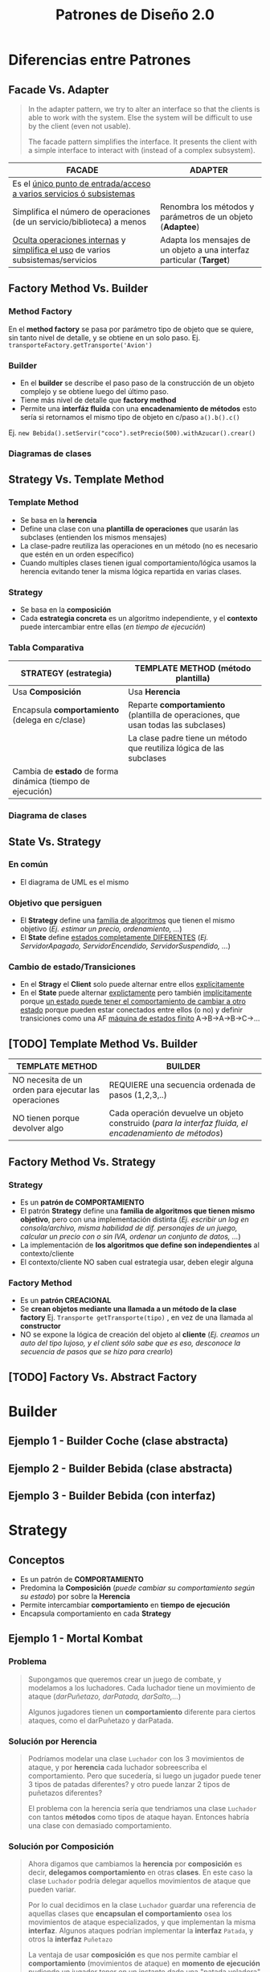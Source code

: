 #+TITLE: Patrones de Diseño 2.0
#+STARTUP: inlineimages
#+BEGIN_COMMENT
  <<DUDA>>: Cada *concrete command* actuaría como un pequeño adapter entre el Invoker y el receptor?
  **Respuesta:** No, la idea del adapter es adaptar objetos que tienen una interfáz incompatible (adaptee)

  <<Chequear>>
  Si tenemos una lista de *tareas programadas* que se deben ejecutar cada tanto, ó ..
  podemos usar el *patrón Command*.
  Donde el que decide cuando ejecutar esas tareas es el Invocador/Invoker (Ej. un planificador con un crontab)

  Material que compartió gastón para releer para el Command
  1. https://docs.google.com/document/d/1AUQD18aYfkWf7WOgTP3G5QqJPm-teVhjW6cRsl5dISU/edit#
  2. https://docs.google.com/document/d/1-esJOhKb_yAABls-XdRrEYHzCv4yn-qqFtCu3xpgCg0/edit#heading=h.769c3ruuho7
  3. https://docs.google.com/viewer?a=v&pid=sites&srcid=ZGVmYXVsdGRvbWFpbnx1dG5kZXNpZ258Z3g6MTJlMmFkODNmOTdiNWZmNA

  pendiente por seguir..
  1. http://materias.fi.uba.ar/7510/practica/zips/Refactoring.pdf
  2. https://refactoring.guru/es/replace-parameter-with-explicit-methods
  3. https://refactoring.guru/es/introduce-null-object
  4. https://refactoring.guru/es/extract-method
  5. https://refactoring.guru/es/smells/refused-bequest
#+END_COMMENT
* Diferencias entre Patrones
** Facade Vs. Adapter
   #+BEGIN_QUOTE
   In the adapter pattern, we try to alter an interface so that the clients is able to work with the system.
   Else the system will be difficult to use by the client (even not usable).

   The facade pattern simplifies the interface. It presents the client with a simple interface to interact with (instead of a complex subsystem).
   #+END_QUOTE

   #+NAME: diferencia-facade-adapter
   |-------------------------------------------------------------------------------------+-------------------------------------------------------------------------|
   | *FACADE*                                                                            | *ADAPTER*                                                               |
   |-------------------------------------------------------------------------------------+-------------------------------------------------------------------------|
   | Es el _único punto de entrada/acceso a varios servicios ó subsistemas_              |                                                                         |
   |-------------------------------------------------------------------------------------+-------------------------------------------------------------------------|
   | Simplifica el número de operaciones (de un servicio/biblioteca) a menos             | Renombra los métodos y parámetros de un objeto (**Adaptee**)            |
   |-------------------------------------------------------------------------------------+-------------------------------------------------------------------------|
   | _Oculta operaciones internas_ y _simplifica el uso_ de varios subsistemas/servicios | Adapta los mensajes de un objeto a una interfaz particular (**Target**) |
   |-------------------------------------------------------------------------------------+-------------------------------------------------------------------------|

   #+BEGIN_SRC plantuml :file diagramas-de-clases/facade-vs-adapter.png :exports results
     @startuml
     Title Patrón Adapter Vs. Patrón Facade

     ' ================
     ' ==== CLASES ====
     ' ================

     package "Patrón Facade (simplicidad - agrupa servicios)"{
         class Oficina <<Client>>

         class ServicioImpresionFachada <<Facade>>{
             -Documento doc
             +void imprimirFirmadoValidado()
         }
         class Documento{
             -int numeroDocumento
             -String titulo
         }

         class ServicioValidar <<Service>>{
             +void validar(Documento doc)
         }

         class ServicioFirmar <<Service>>{
             +void firmar(Documento doc)
         }    

         class ServicioImprimir <<Service>>{
             +void imprimir(Documento doc)
         }    


     note right of ServicioImpresionFachada
     ,* __Expone un único punto de entrada__ (la propia fachada)
      a los servicios. Sólo la fachada se comunica con ellos.

     ,* El punto de entrada (la fachada) puede tener uno ó varios métodos

     ,* __Oculta al cliente operaciones internas__ que no queremos exponer

     ,* __Oculta al cliente complejidad__ que no necesita, lo hace simple

     --

     void imprimirFirmadoYValidado(Documento doc){
       ServicioFirmar.firmar(doc)
       ServicioValidar.validar(doc)
       ServicioImprimir.imprimir(doc)
     }
         end note
     }

     package "Patrón Adapter (adaptar interfaces incompatibles)"{

         component "Reproductor Estandar"{
             interface IReproductor <<Adaptee>>{
                 +void reproducirMP4(String archivo)
                 +void reproducirMPG(String archivo)
             }

             class ReproductorMP4{
                 +void reproducirMP4(String archivo)
                 +void reproducirMPG(String archivo)
             }

             class ReproductorMPG{
                 +void reproducirMP4(String archivo)
                 +void reproducirMPG(String archivo)
             }
         }

         interface IMiniReproductor <<Target>>{
             +void reproducir(String formato, String archivo)
         }

         class MiniReproductor {
             -ReproductorAdapter reproductorAdapter
             +void reproducir(String formato, String archivo)
         }

         class ReproductorAdapter <<Adapter>>{
             +void reproducir(String formato, String archivo)
         }

         note top of ReproductorAdapter
         Se busca que el **MiniReproductor** pueda usar nuevos
         formatos de audio (MP4 y MPG) además del que tiene

         Se crea un adapter como puente entre las interfaces incompatibles.
         Para que las interfaz **IReproductor** de los reproductores 
         de MP4 y MPG sea compatible con la del **MiniReproductor**
         ya que entienden otros mensajes **reproducirMP4()** y **reproducirMPG()**
         end note

     }

     ' =====================
     ' ==== RELACIONES =====
     ' =====================

     Oficina                     -right-> ServicioImpresionFachada
     ServicioImpresionFachada    .down.> ServicioValidar
     ServicioImpresionFachada    .down.> ServicioFirmar
     ServicioImpresionFachada    .down.> ServicioImprimir
     ServicioImpresionFachada -left-> Documento

     ReproductorMP4              .up.|> IReproductor : implementa
     ReproductorMPG              .up.|> IReproductor : implementa

     ReproductorAdapter        -down-> IReproductor
     ReproductorAdapter        .up.|> IMiniReproductor
     MiniReproductor             .up.|> IMiniReproductor

     MiniReproductor             -right-> ReproductorAdapter : usa



     @enduml
   #+END_SRC

   #+RESULTS:
   [[file:diagramas-de-clases/facade-vs-adapter.png]]

** Factory Method Vs. Builder
*** Method Factory
    En el *method factory* se pasa por parámetro tipo de objeto que se quiere, sin tanto nivel de detalle, y se obtiene en un solo paso.
    Ej. ~transporteFactory.getTransporte('Avion')~
*** Builder
    - En el **builder** se describe el paso paso de la construcción de un objeto complejo y se obtiene luego del último paso.
    - Tiene más nivel de detalle que **factory method**
    - Permite una **interfáz fluida** con una **encadenamiento de métodos** esto sería si retornamos el mismo tipo de objeto en c/paso ~a().b().c()~
    
    Ej. ~new Bebida().setServir("coco").setPrecio(500).withAzucar().crear()~
*** Diagramas de clases
    #+BEGIN_SRC plantuml :file diagramas-de-clases/factory-vs-buildery.png :exports results
      @startuml
      Title Patrón Builder Vs. Factory Method

      ' ================
      ' ==== CLASES ====
      ' ================

      package "Patrón Builder"{
          abstract class BebidaBuilder{
              #bebida
              +{abstract} void servir()
              +{abstract} void calentarAgua()
              +{abstract} void agregarExtras()
              +void preparar()
              +void crearBebida()
              +Bebida getBebida()
          }
    
          class CafeBuilder <<Concrete Builder>>{
              +void servir()
              +void calentarAgua()
              +void agregarExtras()
          }
    
          class TeBuilder  <<Concrete Builder>>{
              +void servir()
              +void calentarAgua()
              +void agregarExtras()
          }
    
          class Bebida <<Product>>{
              -int temperatura
              -String tipo
              -TamanioVaso tamanio
          }
    
          note as N1
          En el **builder** se describe el paso paso
          de la construcción de un objeto complejo y
          se obtiene luego del último paso.
          Tiene más nivel de detalle que **factory method**
    
          Permite una **interfáz fluida** con una **encadenamiento de métodos**
          esto sería si retornamos el mismo tipo de objeto en c/paso a().b().c()
    
          Ej. new Bebida().setServir("coco").setPrecio(500).withAzucar().crear()
          end note
    
          N1 .up.  CafeBuilder
          N1 .up.  TeBuilder

      }

      package "Patrón Method Factory"{
          interface ITransporteFactory <<Creator>>{
              +Transporte getTransporte(String tipo)
          }
    
          class TransporteFactory <<Concrete Creator>>{
          +Transporte getTransporte(String tipo)
          }
    
    
          interface Transporte <<Product>>{
              +void reparar()
              +void conducir()
              +double costo()
          }
    
          class Avion <<Concrete Product>>{
              +void reparar()
              +void conducir()
              +double costo()
          }
    
          class Tren <<Concrete Product>>{
              +void reparar()
              +void conducir()
              +double costo()
          }
    
          note bottom of TransporteFactory
          En el **method factory** se pasa por parámetro
          tipo de objeto que se quiere, sin tanto nivel 
          de detalle, y se obtiene en un solo paso.
    
          Ej. transporteFactory.getTransporte('Avion')
          end note
      }

      ' ================
      ' == RELACIONES ==
      ' ================

      together {
      TeBuilder       -u-|> BebidaBuilder
      CafeBuilder     -u-|> BebidaBuilder
      BebidaBuilder   -r->  Bebida
      }

      Avion       .up.|> Transporte
      Tren        .up.|> Transporte
      NullTransporte   .left.|> Transporte

      TransporteFactory   .up.|> ITransporteFactory
      ITransporteFactory .right.> Transporte
      @enduml
    #+END_SRC

    #+RESULTS:
    [[file:diagramas-de-clases/factory-vs-buildery.png]]
** Strategy Vs. Template Method
*** Template Method
   - Se basa en la *herencia*
   - Define una clase con una *plantilla de operaciones* que usarán las subclases (entienden los mismos mensajes)
   - La clase-padre reutiliza las operaciones en un método (no es necesario que estén en un orden específico)
   - Cuando multiples clases tienen igual comportamiento/lógica usamos la herencia evitando tener la misma lógica repartida en varias clases.
*** Strategy
    - Se basa en la *composición*
    - Cada *estrategia concreta* es un algoritmo independiente, y el *contexto* puede intercambiar entre ellas (/en tiempo de ejecución/)
*** Tabla Comparativa
   |------------------------------------------------------------+-----------------------------------------------------------------------------------|
   | *STRATEGY (estrategia)*                                    | *TEMPLATE METHOD (método plantilla)*                                              |
   |------------------------------------------------------------+-----------------------------------------------------------------------------------|
   | Usa *Composición*                                          | Usa *Herencia*                                                                    |
   |------------------------------------------------------------+-----------------------------------------------------------------------------------|
   | Encapsula *comportamiento* (delega en c/clase)             | Reparte *comportamiento* (plantilla de operaciones, que usan todas las subclases) |
   |------------------------------------------------------------+-----------------------------------------------------------------------------------|
   |                                                            | La clase padre tiene un método que reutiliza lógica de las subclases              |
   |------------------------------------------------------------+-----------------------------------------------------------------------------------|
   | Cambia de *estado* de forma dinámica (tiempo de ejecución) |                                                                                   |
   |------------------------------------------------------------+-----------------------------------------------------------------------------------|
*** Diagrama de clases
    #+BEGIN_SRC plantuml :file diagramas-de-clases/template-method-vs-strategy.png :exports results
      @startuml
      Title Template Method Vs. Strategy

      ' ================
      ' ==== CLASES ====
      ' ================

      package "Template Method"{
          abstract class AccesoWeb{
              -String usuario
              -String clave
              +void validarCuenta()
              +{abstract} void obtenerDatos()
              +{abstract} boolean validarPermisos()
              +{abstract} void mostrarPagina()
          }
    
          class AccesoPremium{
              +void obtenerDatos()
              +boolean validarPermisos()
              +void mostrarPagina()
          }
    
          class AccesoGratuito{
              +void obtenerDatos()
              +boolean validarPermisos()
              +void mostrarPagina()
          }
    
          note as N1
          Ataca la repetición de código, por tanto las clases 
          comparten información (por usar **herencia**)
    
          El algoritmo necesita de varias operaciones/pasos 
          (que pueden ya tener comportamiento definido),
          y delega en las subclases que lo terminen.
    
          La superclase reutiliza las operaciones en un método.
          end note
    
          N1 .up. AccesoPremium
          N1 .up. AccesoGratuito

      }

      rectangle "Context" as A{
          abstract class Jugador{
              -String nombre
              -Tiro tipoTiro
              +void realizarTiro()
              +void setTiro(Tiro tipoTiro)
          }

          class Arquero{
              +void disparar()
          }

          class Soldado{
              +void disparar()
          }
    
      }

      package "Patrón Strategy " as B{
          interface Tiro <<Strategy>>{
              +void realizarTiro()
          }

          class TiroPreciso <<Concrete Strategy>>{
              +void realizarTiro()
          }
          class TiroMortal <<Concrete Strategy>>{
              +void realizarTiro()
          }
    
          note as N2
          Cada estrategia concreta (es un algoritmo) NO comparte
          información, son independientes.
    
          El **contexto** puede intercambiar facilmente entre las
          estrategias en tiempo de ejecución (por usar **composición**)
          end note
    
          N2 .up. TiroPreciso
          N2 .up. TiroMortal
      }


      Arquero -u-|> Jugador
      Soldado -u-|> Jugador

      TiroPreciso .u.|> Tiro
      TiroMortal .u.|> Tiro


      Jugador::tipoTiro -r-> Tiro : delega en

      ' ================
      ' == RELACIONES ==
      ' ================

      AccesoPremium   -u-|> AccesoWeb
      AccesoGratuito  -u-|> AccesoWeb

      ' ================
      ' ==== NOTAS =====
      ' ================

      @enduml
    #+END_SRC

    #+RESULTS:
    [[file:diagramas-de-clases/template-method-vs-strategy.png]]
** State Vs. Strategy
*** En común
    - El diagrama de UML es el mismo
*** Objetivo que persiguen
   - El *Strategy* define una _familia de algoritmos_ que tienen el mismo objetivo (/Ej. estimar un precio, ordenamiento, .../)
   - El *State* define _estados completamente DIFERENTES_ (/Ej. ServidorApagado, ServidorEncendido, ServidorSuspendido, .../)
*** Cambio de estado/Transiciones
   - En el *Stragy* el *Client* solo puede alternar entre ellos _explícitamente_
   - En el *State* puede alternar _explictamente_ pero también _implícitamente_ porque _un estado puede tener el comportamiento de cambiar a otro estado_
     porque pueden estar conectados entre ellos (o no) y definir transiciones como una AF _máquina de estados finito_ A->B->A->B->C->...
** [TODO] Template Method Vs. Builder
   |-------------------------------------------------------+--------------------------------------------------------------------------------------------------------|
   | *TEMPLATE METHOD*                                     | *BUILDER*                                                                                              |
   |-------------------------------------------------------+--------------------------------------------------------------------------------------------------------|
   | NO necesita de un orden para ejecutar las operaciones | REQUIERE una secuencia ordenada de pasos (1,2,3,..)                                                    |
   |-------------------------------------------------------+--------------------------------------------------------------------------------------------------------|
   | NO tienen porque devolver algo                        | Cada operación devuelve un objeto construido (/para la interfaz fluida, el encadenamiento de métodos/) |
   |-------------------------------------------------------+--------------------------------------------------------------------------------------------------------|
** Factory Method Vs. Strategy
*** Strategy
    - Es un *patrón de COMPORTAMIENTO*
    - El patrón *Strategy* define una *familia de algoritmos que tienen mismo objetivo*, pero con una implementación distinta
      (/Ej. escribir un log en consola/archivo, misma habilidad de dif. personajes de un juego, calcular un precio con o sin IVA, ordenar un conjunto de datos, .../)
    - La implementación de *los algoritmos que define son independientes* al contexto/cliente
    - El contexto/cliente NO saben cual estrategia usar, deben elegir alguna
*** Factory Method
    - Es un *patrón CREACIONAL*
    - Se *crean objetos mediante una llamada a un método de la clase factory* Ej. ~Transporte getTransporte(tipo)~ , en vez de una llamada al *constructor*
    - NO se expone la lógica de creación del objeto al *cliente*
      (/Ej. creamos un auto del tipo lujoso, y el client sólo sabe que es eso, desconoce la secuencia de pasos que se hizo para crearlo/)
** [TODO] Factory Vs. Abstract Factory
* Builder
** Ejemplo 1 - Builder Coche (clase abstracta)
 #+BEGIN_SRC plantuml :file diagramas-de-clases/builder-coche.png :exports results
   @startuml
   Title Patron Builder

   ' ================
   ' ==== CLASES ====
   ' ================

   abstract class BuilderCoche{
       #coche:Coche
       +getCoche():Coche
       +{abstract} construirMotor():BuilderCoche 
       +{abstract} construirCarroceria():BuilderCoche 
       +construir():BuilderCoche
   }

   class BuilderCocheModerno{
       +construirMotor():BuilderCoche 
       +construirCarroceria():BuilderCoche 
   }

   class BuilderCocheAntiguo{
       +construirMotor():BuilderCoche 
       +construirCarroceria():BuilderCoche 
   }

   class Coche{
       -carroceria
       -motor
       -velocidad
   }

   ' ================
   ' == RELACIONES ==
   ' ================

   BuilderCoche -r-> Coche
   BuilderCocheModerno -u-|> BuilderCoche
   BuilderCocheAntiguo -u-|> BuilderCoche

   ' ================
   ' ==== NOTAS =====
   ' ================

   note top of Coche
   ,**Product**
   ,* Se crean objetos de este tipo
   end note

   note top of BuilderCoche
   ,**Abstract Builder**
   ,* No se instancia, generaliza
   ,* Construye el objeto y lo devuelve
   ,* **construir()** ejecuta las configuraciones en un orden
   ,* **getCoche()** devuelve el Producto construido
   end note

   note as N
   ,**Concrete Builder**
   ,* Configuran el abstract builder
   ,* Implementan su propia configuración
   ,* Cada operación devuelve el Builder para 
    lograr el **encadenamiento de métodos** 
    y permite una Interfáz Fluida
    //Ej. miAutito.construir().pintarDe("rojo").getCoche()//
   end note

   N .u. BuilderCocheAntiguo
   N .u. BuilderCocheModerno

   @enduml
 #+END_SRC

 #+RESULTS:
 [[file:diagramas-de-clases/builder-coche.png]]
** Ejemplo 2 - Builder Bebida (clase abstracta)
 #+BEGIN_SRC plantuml :file diagramas-de-clases/builder-bebida.png :exports results
   @startuml
   Title Patrón Builder

   ' ================
   ' ==== CLASES ====
   ' ================

   abstract class BebidaBuilder{
       #Bebida bebida
       +{abstract} void servir()
       +{abstract} void calentarAgua()
       +{abstract} void agregarExtras()
       +void preparar()
       +Bebida getBebida()
   }

   class CafeBuilder <<Concrete Builder>>{
       +void servir()
       +void calentarAgua()
       +void agregarExtras()
   }

   class TeBuilder  <<Concrete Builder>>{
       +void servir()
       +void calentarAgua()
       +void agregarExtras()
   }

   class Bebida <<Product>>{
       -int temperatura
       -String tipo
       -TamanioVaso tamanioVaso
   }

   ' ================
   ' == RELACIONES ==
   ' ================

   together {
   TeBuilder       -u-|> BebidaBuilder
   CafeBuilder     -u-|> BebidaBuilder
   BebidaBuilder   -r->  Bebida
   }

   ' ================
   ' ==== NOTAS =====
   ' ================

   note as N1
   ,**Abstract Builder**
   Declara los pasos de construcción
   que comparten los ConcreteBuilder

   crearBebida(){
       bebida = new Bebida()
   }

   preparar(){
       crearBebida()
       calentarAgua()
       agregarExtra()
       servir()
   }
   end note

   note as N2
   @Override
   calentarAgua(){
       bebida.setTemperatura(60)
   }
   end note

   note as N3
   ,**Concrete Builder**
   ,* Implementa los pasos de construcción
   ,* Cada uno tiene su propia implementación

   @Override
   calentarAgua(){
       bebida.setTemperatura(90)
   }
   end note

   note as N4
   ,**Product**
   ,* Objeto que se va a construir

   ,* Si AbstractBuilder fuese una Interfaz,
    los ConcreteBuilder guardan referencia al Product
   end note

   N1 .r. BebidaBuilder
   N2 .u. CafeBuilder
   N3 .u. TeBuilder
   N4 .l. Bebida

   note bottom of N1
   Se pueden preparar las bebidas de la sig. manera:

   BebidaBuilder bebida = new CafeBuilder();
   bebida.preparar();
   Bebida cafe = bebida.getBebida();

   --

   Y.. si las operaciones devolvieran el AbstractBuilder,
   podríamos **encadenar los métodos** así

   BebidaBuilder bebida = new TeBuilder();
   Bebida te = bebida.preparar().getBebida();
   end note

   @enduml
 #+END_SRC

 #+RESULTS:
 [[file:diagramas-de-clases/builder-bebida.png]]
** Ejemplo 3 - Builder Bebida (con interfaz)
   #+BEGIN_SRC plantuml :file diagramas-de-clases/builder-bebida-interfaz.png :exports results
     @startuml
     Title Patrón Builder (con interfáz)

     ' ================
     ' ==== CLASES ====
     ' ================

     class Cafeteria{
         +void cambiarBebida(BebidaBuilder builder)
         +void prepararBebida(BebidaBuilder builder)
     }

     interface BebidaBuilder{
         +void servir()
         +void calentarAgua()
         +void agregarExtras()
     }

     class CafeBuilder{
         -Cafe bebida

         +void servir()
         +void calentarAgua()
         +void agregarExtras()
         +Cafe getBebida()
     }

     class TeBuilder{
         -Te bebida

         +void servir()
         +void calentarAgua()
         +void agregarExtras()
         +Te getBebida()
     }

     class Cafe{
         -int temperatura
         -String tipo
         -TamanioVaso tamanioVaso
     }

     class Te{
         -int temperatura
         -String tipo
         -TamanioVaso tamanioVaso
     }

     ' ================
     ' == RELACIONES ==
     ' ================

     Cafeteria       -d-> BebidaBuilder

     TeBuilder       .u.|> BebidaBuilder
     CafeBuilder     .u.|> BebidaBuilder

     TeBuilder       -d-> Te
     CafeBuilder     -d-> Cafe

     ' ================
     ' ==== NOTAS =====
     ' ================

     note as N1
     ,**Abstract Builder**

     end note

     note as N2
     ,**Concrete Builder**
       TeBuilder(){ // constructor
         bebida = new Te()
       }

       @Override
       void calentarAgua(){    
         bebida.setTemperatura(80)
       }

       @Override
       void agregarExtras(){
         bebida.setTipo("dulce")
       }
     end note

     note as N3
     ,**Director**

     void prepararBebida(BebidaBuilder builder){
         cambiarBebida(bebidaBuilder)

         bebidaBuilder.calentarAgua()
         bebidaBuilder.agregarExtras()
         bebidaBuilder.servir()
     }
     end note

     N1 .l. BebidaBuilder
     N2 .r. TeBuilder
     N3 .r. Cafeteria

     note right of Te : **Product**

     @enduml
   #+END_SRC

   #+RESULTS:
   [[file:diagramas-de-clases/builder-bebida-interfaz.png]]
* Strategy
** Conceptos
   - Es un patrón de *COMPORTAMIENTO*
   - Predomina la *Composición* (/puede cambiar su comportamiento según su estado/) por sobre la *Herencia*
   - Permite intercambiar *comportamiento* en *tiempo de ejecución*
   - Encapsula comportamiento en cada *Strategy*
** Ejemplo 1 - Mortal Kombat
*** Problema
   #+BEGIN_QUOTE
    Supongamos que queremos crear un juego de combate, y modelamos a los luchadores.
    Cada luchador tiene un movimiento de ataque (/darPuñetazo, darPatada, darSalto,.../)
    
    Algunos jugadores tienen un *comportamiento* diferente para ciertos ataques, como el darPuñetazo y darPatada. 
   #+END_QUOTE
*** Solución por Herencia
   #+BEGIN_QUOTE
     Podríamos modelar una clase ~Luchador~ con los 3 movimientos de ataque, y por *herencia*
     cada luchador sobreescriba el comportamiento. Pero que sucedería, si luego un jugador puede tener
     3 tipos de patadas diferentes? y otro puede lanzar 2 tipos de puñetazos diferentes?

     El problema con la herencia sería que tendriamos una clase ~Luchador~ con tantos *métodos* como tipos de ataque hayan.
     Entonces habría una clase con demasiado comportamiento.
   #+END_QUOTE
*** Solución por Composición
   #+BEGIN_QUOTE
    Ahora digamos que cambiamos la *herencia* por *composición* es decir, *delegamos comportamiento* en otras *clases*.
    En este caso la clase ~Luchador~ podría delegar aquellos movimientos de ataque que pueden variar.

    Por lo cual decidimos en la clase ~Luchador~ guardar una referencia de aquellas clases que *encapsulan el comportamiento*
    osea los movimientos de ataque especializados, y que implementan la misma *interfaz*.
    Algunos ataques podrían implementar la *interfaz* ~Patada~, y otros la *interfaz* ~Puñetazo~

    La ventaja de usar *composición* es que nos permite cambiar el *comportamiento* (movimientos de ataque)
    en *momento de ejecución* pudiendo un jugador tener en un instante dado una "patada voladora" y luego 
    una "patada rápida", ó que otro jugador disponga de un "puñetazo perforante" y luego pueda cambiarlo
    a un "puñetazo sangrante".
   #+END_QUOTE
*** Cualidades de Diseño
*** Conceptos aplicados
**** Polimorfismo
   #+BEGIN_QUOTE
     Aparece *polimorfismo* entre las clases ~PatadaRapida~, ~PatadaVoladora~ porque entienden el mismo mensaje ~darPatada()~
     aunque cada una tiene su propia *implementación*, su propia lógica, un comportamiento quizás similar ó diferente.
     Lo mismo ocurre con las clases ~PuñetazoSangrante~ y ~PuñetazoPerforante~.
   #+END_QUOTE
*** Diagrama de clases
    #+BEGIN_SRC plantuml :file diagramas-de-clases/mortal-kombat-strategy.png :exports results
      @startuml
      Title Strategy - Mortal Kombat

      ' ================
      ' ==== CLASES ====
      ' ================

      rectangle "Context" as A{
          abstract class Luchador{
              -Patada patada
              -Puñetazo puñetazo
        
              +void darPatada()
              +void darPuñetazo()
              +{abstract} String getNombre()
              +void setPatada()
              +void setPuñetazo()
          }
    
          class Scorpion{
              +String getNombre()
              +void darPatada()
              +void darPuñetazo()
          }
    
          class Goro{
              +String getNombre()
              +void darPuñetazo()
          }
      }

      rectangle "Strategy #1\nComportamiento Encapsulado" #lightgreen{
          interface Patada{
              +void darPatada()
          }
    
          class PatadaRapida{
              +void darPatada()
          }
    
          class PatadaVoladora{
              +void darPatada()
          }
      }

      rectangle "Strategy #2\nComportamiento Encapsulado" #lightblue{
          interface Puñetazo{
              +void darPuñetazo()
          }
    
          class PuñetazoPerforante{
          +void darPuñetazo()
          }
    
          class PuñetazoSangrante{
              +void darPuñetazo()
          }
      }

      ' ================
      ' == RELACIONES ==
      ' ================

      Scorpion    .u.|> Luchador
      Goro        .u.|> Luchador

      PatadaVoladora      .u.|> Patada
      PatadaRapida        .u.|> Patada

      PuñetazoPerforante   .u.|> Puñetazo
      PuñetazoSangrante   .u.|> Puñetazo

      Luchador::patada    -l[thickness=2]-> Patada
      Luchador::puñetazo  -r[thickness=2]-> Puñetazo

      ' ================
      ' ==== NOTAS =====
      ' ================


      @enduml
    #+END_SRC

    #+RESULTS:
    [[file:diagramas-de-clases/mortal-kombat-strategy.png]]
** Ejemplo 2 - Logger
   #+BEGIN_SRC plantuml :file diagramas-de-clases/logger-strategy.png :exports results
     @startuml
     Title Strategy - Logger

     ' ================
     ' ==== CLASES ====
     ' ================

     interface Logger{
         +void write(String mensaje)
     }

     class LoggerFichero{
         +void write(String mensaje)
     }

     class LoggerConsola{
         +void write(String mensaje)
     }


     ' ================
     ' == RELACIONES ==
     ' ================

     LoggerFichero .u.|> Logger
     LoggerConsola .u.|> Logger

     ' ================
     ' ==== NOTAS =====
     ' ================

     note bottom of LoggerConsola
     class LoggerConsola implements Logger{
         @Override
         void write(String mensaje){
             System.out.println(mensaje);
         }
     }
     end note

     note top of LoggerFichero
     class LoggerFichero implements Logger{
         private String filePath;

         // constructor
         public LoggerFichero (String filePath){
             this.filePath = filePath;
         }

         @Override
         void write(String mensaje){
         // alguna lógica para escribir en ficheros..
         }
     }
     end note


     @enduml
   #+END_SRC

   #+RESULTS:
   [[file:diagramas-de-clases/logger-strategy.png]]
** Ejemplo 3 - Juego FPS
   #+BEGIN_SRC plantuml :file diagramas-de-clases/juego-fps-strategy.png :exports results
     @startuml
     Title Strategy - Juego FPS

     ' ================
     ' ==== CLASES ====
     ' ================

     rectangle "Context" as A{
         abstract class Jugador{
             -String nombre
             -Tiro tipoTiro
             +void realizarTiro()
             +void setTiro(Tiro tipoTiro)
         }

         class Arquero{
             +void disparar()
         }

         class Soldado{
             +void disparar()
         }

     }

     rectangle "Strategy\nEncapsula comportamiento" as B{
         interface Tiro{
             +void realizarTiro()
         }

         class TiroPreciso{
             +void realizarTiro()
         }
         class TiroMortal{
             +void realizarTiro()
         }
         class TiroVeloz{
             +void realizarTiro()
         }
     }

     ' ================
     ' == RELACIONES ==
     ' ================

     Arquero -u-|> Jugador
     Soldado -u-|> Jugador

     TiroPreciso .u.|> Tiro
     TiroMortal .u.|> Tiro
     TiroVeloz .u.|> Tiro


     Jugador::tipoTiro -r-> Tiro

     ' ================
     ' ==== NOTAS =====
     ' ================

     note bottom of TiroPreciso
     @Override
     void realizarTiro(){
         System.out.println("100% de aciertos");
     }
     end note

     note bottom of TiroVeloz
     @Override
     void realizarTiro(){
         System.out.println("100 disparos consecutivos");
     }
     end note

     note top of Jugador
     void realizarTiro(){
         // delega la responsabilidad en otra clase
         tipoTiro.realizarTiro();
     }


     void setTiro(Tiro tiro){
       // si cambia de estado,
       // también su comportamiento
       this.tipoTiro = tipoTiro;
     }
     end note

     note top of Tiro
     El patrón **Strategy**
     permite alternar entre los distintos algoritmos
     y cada algoritmo es independiente del resto
     (en este caso serían los tipos de tiros)
     end note

     @enduml
   #+END_SRC

   #+RESULTS:
   [[file:diagramas-de-clases/juego-fps-strategy.png]]
* [TODO] Template method
  #+BEGIN_COMMENT
   https://refactoring.guru/es/design-patterns/template-method
  #+END_COMMENT
** Conceptos
   - Se basa en la *Herencia* (/las clases-hijas entienden mensajes en común, tengan ó no comportamiento diferente a esos mensajes/)
   - Define *una clase-padre con una plantilla de operaciones* que usarán las clases-hijas
   - La *clase-padre reutiliza las operaciones de las clases-hijas en un método*
     (/no es necesario que se ejecuten las operaciones en un orden específico, eso sólo ocurre en el Patrón Builder/)
** Ejemplo 1 - Validar Cuenta Web
   #+BEGIN_SRC plantuml :file diagramas-de-clases/validar-cuenta-web-template.png :exports results
     @startuml
     Title Template Method - Aplicación Web

     ' ================
     ' ==== CLASES ====
     ' ================

     abstract class AccesoWeb{
         -String usuario
         -String clave
         +void validarCuenta()
         +{abstract} void obtenerDatos()
         +{abstract} boolean validarPermisos()
         +{abstract} void mostrarPagina()
     }

     class AccesoPremium{
         +void obtenerDatos()
         +boolean validarPermisos()
         +void mostrarPagina()
     }

     class AccesoGratuito{
         +void obtenerDatos()
         +boolean validarPermisos()
         +void mostrarPagina()
     }

     ' ================
     ' == RELACIONES ==
     ' ================

     AccesoPremium   -u-|> AccesoWeb
     AccesoGratuito  -u-|> AccesoWeb

     ' ================
     ' ==== NOTAS =====
     ' ================

     note left of AccesoWeb
     // operaciones que deben implementar las clases-hijas
     abstract void obtenerDatos();
     abstract boolean validarPermisos();
     abstract void mostrarPagina();

     --

     // el **final** evita que una subclase la sobrescriba
     ,**final** void validarCuenta(){
         // reutiliza operacion de clase-hija
         ,**obtenerDatos();**
    
         if(**validarPermisos()** == true){
             // reutiliza operacion de clase-hija
             ,**mostrarPagina();**
         }else{
             throw new SinPermisosException();
         }
     }
     end note

     note right of AccesoWeb
     El **método plantilla** se basa en **herencia**

     Cuando __varias Clases entienden los mismos mensajes__,
     necesitamos lograr **Polimorfismo** entre ellas.

     Usamos **herencia** como herramienta para obtener el polimorfismo
     y además evitamos lógica repetida entre las clases.

     Se tiene un método que reutiliza las operaciones de las 
     clases hijas, en este caso será **validarCuenta()**
     end note

     note right of AccesoPremium
     // encapsulamos comportamiento específico para usuarios premium
     @Override
     void obtenerDatos(){
         // de una tabla clientesPremium de una base de datos
     }
     @Override
     boolean validarPermisos(){
         // debe cumplir con ciertos permisos para ser Premium
     }
     @Override
     void mostrarPagina(){
         // muestra una sección sólo para usuarios premium
     }
     end note

     note as N1
     Cada clase tendrá ó no un comportamiento distinto
     a los mensajes que entienden en común.

     Cada clase puede tener una implementación diferente 
     para cada operación sobreescribiendo cada operación,
     ó pudiendo reutilizar lógica de la clase padre si la tuviese
     end note

     N1 .u. AccesoPremium
     N1 .u. AccesoGratuito
     @enduml
   #+END_SRC

   #+RESULTS:
   [[file:diagramas-de-clases/validar-cuenta-web-template.png]]
** Ejemplo 2 - Juego de Cartas
   #+BEGIN_SRC plantuml :file diagramas-de-clases/juego-de-cartas-template.png :exports results
     @startuml
     Title Template Method - Juego de Cartas

     ' ================
     ' ==== CLASES ====
     ' ================

     abstract class JuegoCartas{
         +{abstract} void inicializar()
         +{abstract} void iniciar()
         +{abstract} void finalizar()
         +void jugar()
     }

     class Truco{
         +{abstract} void inicializar()
         +{abstract} void iniciar()
         +{abstract} void finalizar()
     }

     class Poker{
         +{abstract} void inicializar()
         +{abstract} void iniciar()
         +{abstract} void finalizar()
     }

     ' ================
     ' == RELACIONES ==
     ' ================

     Truco -u-|> JuegoCartas
     Poker -u-|> JuegoCartas

     ' ================
     ' ==== NOTAS =====
     ' ================

     note top of Poker
     @Override
     void inicializar(){
         // reparte X cartas de un tipo
     }

     @Override
     void iniciar(){
         System.out.println("Bienvenido al Poker");
     }

     @Override
     void finalizar(){
         // cuando se llegó a X puntaje
     }
     end note

     note top of Truco
     @Override
     void inicializar(){
         // reparte Y cartas de otro tipo
     }

     @Override
     void iniciar(){
         System.out.println("Bienvenido al truco");
     }

     @Override
     void finalizar(){
         // cuando se llegó a Y puntaje
     }
     end note


     note top of JuegoCartas
     // operaciones que deben implementar las clases-hijas,
     // podríamos agregarle un comportamiento base

     abstract void inicializar();
     abstract void iniciar();
     abstract void finalizar();

     --

     // no es necesario que las operaciones
     // se ejecuten en orden, como ocurre acá
     // (pero si es necesario en el patrón Builder)

     ,**final** void jugar(){
         inicializar();
         iniciar();
         finalizar();
     }
     end note
     @enduml
   #+END_SRC

   #+RESULTS:
   [[file:diagramas-de-clases/juego-de-cartas-template.png]]
* [DONE] Factory Method
CLOSED: [2022-02-09 mié 13:46]
** Conceptos
   - Como su nombre lo dice, _se invoca a una operación (factory method) para crear objetos_
   - El *factory method* devuelve distintas instancias de Clases (/Concrete Products/) según cual pidamos por parámetro, pero todas implementan la misma interfáz de *Product*
   - Cada *Concrete Product* tiene su propia implementación de la interfaz *Product*
   - La interfaz *Creator* (/ó super clase abstracta/) delega la creación de los objetos en las subclases *Concrete Creator* que la implementan (/ó que extiendan si fuese superclase abstracta/)
   - Los *Concrete Creator* tienen la lógica para decidir que clase instanciar (/concrete product/) ó.. pueden reescribir el comportamiento por defecto, si se usara Herencia
     (/Ej. reciben un tipo 'PizzaClasica' por parámetro, y una decide crear una instancia de PizzaVegana pero podría redefinirlo para crear una instancia de la clase PizzaNapolitana/)

   #+BEGIN_QUOTE
   Se conoce por *Creator/Factory* a la *clase que tiene la operación de crear/instanciar los objetos* (factory method)
   
   Si definimos al *Creator como una Interfaz, entonces las clases que la implementan deciden que instancias de clase se deben crear*,
   osea definen la lógica de que clase instanciar

   Si definimos al *Creator como clase abstracta, entonces ésta puede definir por defecto que instancias de clases se deben crear*,
   y las subclases *Concrete creator* pueden o no sobreescribir su comportamiento, devolviendo otras instancias de clases.
   
   Contemplar que el *Creator/Factory podría ser una clase abstracta, si tiene un estado* (Ej. nombre)
   #+END_QUOTE

   #+BEGIN_qUOTE
   Por ejemplo si el *Creator* es una "Fábrica de Pizzas" ésta podría ser una clase abstracta,
   y podría tener como *Concrete Creators* una "Fábrica de Pizzas Veganas" y una "Fábrica de Pizzas Tradicional".
   
   Entonces las subclases del Creator ante un parámetro "tipo sabrosa" ó "tipo clásica" podrían devolver una pizza diferente,
   porque la "fábrica de pizzas veganas" tendería a crear una "pizza con palta" como sabrosa, y una "pizza de hongos" como clásica
   mientras que "fabrica de pizzas tradicional" puede crear una "pizza napolitana" como clásica, y una "pizza con extra queso" como sabrosa

   ambos *Concrete Creator* crean un objeto con la misma Interfaz del producto que es "Pizza"
   #+END_QUOTE
** Cualidades de Diseño
   - *Mayor extensibilidad* para agregar características (nuevos tipos de productos) con bajo impacto
   - *Bajo acoplamiento* entre el Cliente y la creación de objetos
** Ejemplo 1 - Fabrica de Juguetes Marvel
   #+BEGIN_SRC plantuml :file diagramas-de-clases/jueguetes-marvel-factory.png :exports results
     @startuml
     Title Patrón Factory Method (Fábrica de Jugetes Marvel)

     ' ================
     ' ==== CLASES ====
     ' ================

     package "Factory Method #2"{
         enum TipoEspecie{
             CYBORG
             HUMANO
         }

         interface ILaboratorio<<Creator>>{
             +Especie crearEspecie(TipoEspecie tipo)
         }

         class Laboratorio<<Concrete Creator>>{
             +Especie crearEspecie(TipoEspecie tipo)
         }

         abstract class Especie<<Product>>{
             -Number velocidad
             +String hablar()
             +void correr()
             +String getNombre()
         }

         class Humano<<Concrete Product>>{
             +String hablar()
             +void correr()
             +String getNombre()
         }

         class Cyborg<<Concrete Product>>{
             +String hablar()
             +void correr()
             +String getNombre()
         }
     }

     package "Factory Method #1"{
         interface IFabricaJuguetes<<Creator>>{
             +Jugete crearJuguete(String tipo)
         }

         class FabricaDisney<<Concrete Creator>>{
             +Jugete crearJuguete(String tipo)
         }

         class FabricaLego<<Concrete Creator>>{
             +Jugete crearJuguete(String tipo)
         }

         interface Juguete<<Product>>{
             +String hablar()
             +void caminar()
             +String getNombre()
         }

         class Thanos<<Concrete Product>>{
             +String hablar()
             +void caminar()
             +String getNombre()
         }

         class Wolverine<<Concrete Product>>{
             +String hablar()
             +void caminar()
             +String getNombre()
         }

         class NullJuguete{
             +String hablar()
             +void caminar()
             +String getNombre()
         }
     }
     ' ================
     ' == RELACIONES ==
     ' ================

     Thanos      .up.|> Juguete
     Wolverine   .up.|> Juguete
     NullJuguete    .left.|> Juguete


     IFabricaJuguetes    .right.> Juguete : crear

     FabricaDisney     .up.|> IFabricaJuguetes
     FabricaLego     .up.|> IFabricaJuguetes

     Laboratorio    .up.|> ILaboratorio
     ILaboratorio    .right.> Especie
     Humano          -up-|> Especie
     Cyborg          -up-|> Especie

     ILaboratorio    .left.> TipoEspecie
     ' ================
     ' ==== NOTAS =====
     ' ================

     @enduml
   #+END_SRC

   #+RESULTS:
   [[file:diagramas-de-clases/jueguetes-marvel-factory.png]]
** Ejemplo 2 - Computadoras Factory
   #+BEGIN_SRC plantuml :file diagramas-de-clases/computadoas-factory.png :exports results
     @startuml
     Title Patrón Method Factory (Computadoras)

     ' ================
     ' ==== CLASES ====
     ' ================

     class ComputadoraFactory{
         +{static} Computadora getCompu(String tipo, int ram, int cpu, int hdd)
     }

     abstract class Computadora{
         -{abstract} String ram
         -{abstract} String cpu
         -{abstract} String hdd
     }

     class PC{
         -String ram
         -String cpu
         -String hdd
     }

     class Notebook{
         -String ram
         -String cpu
         -String hdd
     }

     class NullCompu{
         -String ram
         -String cpu
         -String hdd
     }

     ' ================
     ' == RELACIONES ==
     ' ================

     PC          -up-|> Computadora
     Notebook    -up-|> Computadora
     NullCompu    -up-|> Computadora

     ComputadoraFactory .right.> Computadora

     ' ================
     ' ==== NOTAS =====
     ' ================

     note bottom of ComputadoraFactory
       public **static** Computadora getCompu(String tipo, String ram, String cpu, String hdd){
         if("notebook".equalsIgnoreCase(tipo)){
           return new Notebook(ram, cpu, hdd);
         }
         else if("pc".equalsIgnoreCase(tipo)){
           return new PC(ram, cpu, hdd);
         }   
    
         ,**return new NullComputadora();**
       }

     end note

     @enduml
   #+END_SRC

   #+RESULTS:
   [[file:diagramas-de-clases/computadoas-factory.png]]
** Ejemplo 3 - Transportes Factory
   #+BEGIN_SRC plantuml :file diagramas-de-clases/transportes-factory.png :exports results
     @startuml
     Title Patrón Method Factory (Transportes)

     ' ================
     ' ==== CLASES ====
     ' ================

     interface ITransporteFactory{
         +Transporte getTransporte(String tipo)
     }

     class TransporteFactory{
     +Transporte getTransporte(String tipo)
     }


     interface Transporte{
         +void reparar()
         +void conducir()
         +double costoMantenimiento()
     }

     class Avion{
         +void reparar()
         +void conducir()
         +double costoMantenimiento()
     }

     class Tren{
         +void reparar()
         +void conducir()
         +double costoMantenimiento()
     }

     class Submarino{
         +void reparar()
         +void conducir()
         +double costoMantenimiento()
     }

     class NullTransporte{
         +void reparar()
         +void conducir()
         +double costoMantenimiento()
     }

     ' ================
     ' == RELACIONES ==
     ' ================

     Avion       .up.|> Transporte
     Tren        .up.|> Transporte
     Submarino   .up.|> Transporte
     NullTransporte   .left.|> Transporte


     TransporteFactory   .up.|> ITransporteFactory
     ITransporteFactory .right.> Transporte

     ' ================
     ' ==== NOTAS =====
     ' ================

     note bottom of TransporteFactory
       @Override
       public Transporte getTransporte(String tipo){
         if("avion".equalsIgnoreCase(tipo)){
           return new Avion();
         }
         else if("tren".equalsIgnoreCase(tipo)){
           return new Tren();
         }
         else if("submarino".equalsIgnoreCase(tipo)){
           return new Submarino();
         }

         ,**return new NullTransporte();**
       }
     end note

     note bottom of Tren
     ,* todos __los objetos entienden mensajes en común__ (**polimorfismo**)
      a través de implementar la interfáz

     ,* __cada objeto encapsula su comportamiento__, (**encapsulamiento**)
     y tienen su propia implementación de como comportarse al mismo mensaje

     --

       @Override
       public void reparar(){
         System.out.println("Reparando ruedas");
       }

       @Override
       public void conducir(){
         System.out.println("Calentando motores");
       }

       @Override
       public double costoMantenimiento(){
         return 250*3+15;
       }
     end note
     @enduml
   #+END_SRC

   #+RESULTS:
   [[file:diagramas-de-clases/transportes-factory.png]]

** Ejemplo 4 - Archivos Factory
   #+BEGIN_SRC plantuml :file diagramas-de-clases/archivo-factory.png :exports results
     @startuml
     Title Patrón Factory-Method

     ' ================
     ' ==== CLASES ====
     ' ================

     rectangle "Product - Concrete Product" as A{
         interface Documento{
             #String nombre
             +void abrir()
             +void cerrar()
             +void guardar()
         }

         class DocumentoPDF
         class DocumentoWord
     }


     rectangle "Factory - Concrete Factory" as B{
         interface DocumentoFactory{
             +Documento getDoc(String tipo, String nom)
         }

         class WindowsFactory{
            +Documento getDoc(String tipo, String nom)
         }

         class LinuxFactory{
             +Documento getDoc(String tipo, String nom)
         }
     }

     ' ================
     ' == RELACIONES ==
     ' ================

     DocumentoPDF .u.|> Documento
     DocumentoWord .u.|> Documento

     WindowsFactory  .u.|> DocumentoFactory
     LinuxFactory    .u.|> DocumentoFactory

     DocumentoFactory  .r.> Documento

     ' ================
     ' ==== NOTAS =====
     ' ================

     note bottom of DocumentoPDF
       public DocumentoPDF(String nombre){
         this.nombre = nombre;
    
         System.out.println("Cargando paquetes PDF..");
       }
  
       @Override
       public void abrir(){
         System.out.println("Abriendo archivo PDF..");
       }
  
       @Override
       public void cerrar(){
         System.out.println("Cerrando archivo PDF..");
       }
  
       @Override
       public void guardar(){
         System.out.println("Guardadno archivo PDF..");
       }
     end note

     note bottom of WindowsFactory
       @Override
       public Documento getDoc(String tipo, String nombreArchivo){
         if("pdf".equalsIgnoreCase(tipo)){
           System.out.println("Cargando bibliotecas de windows");
           return new DocumentoPDF(nombreArchivo);
         }
         else if("word".equalsIgnoreCase(tipo)){
           System.out.println("Cargando bibliotecas de windows");
           return new DocumentoWord(nombreArchivo);
         }
    
         ,**throw new IllegalArgumentException("No existe este tipo de documento");**
       }
     end note

     @enduml
   #+END_SRC

   #+RESULTS:
   [[file:diagramas-de-clases/archivo-factory.png]]
** Ejemplo 5 - Videojuego Personajes Factory
   #+BEGIN_SRC plantuml :file diagramas-de-clases/personaje-factory.png :exports results
     @startuml
     Title Patrón Factory-Method (Personajes de Videojuegos)

     ' ================
     ' ==== CLASES ====
     ' ================

     rectangle "Factory - Concrete Factories" as A{
         note left of PersonajeFactory
         Usaremos condicionales if/else ó un switch
         para saber que tipo de instancia 
         retornaremos (Barbaro ó Arquero)
    
         Si no se cumple ninguna podemos lanzar una
         excepción del tipo **IllegalArgumentException**
         ó usar el **patrón nullObject**
         end note

         abstract class PersonajeFactory{
             -String nombre
             +Personaje crearPersonaje(String tipo, String nombre)
         }
    
         class RandomFactory{
             +Personaje crearPersonaje(String tipo, String nombre)
         }
         class PoderososFactory{
             +Personaje crearPersonaje(String tipo, String nombre)
         }
     }

     rectangle "Product - Concrete Product" as B{
         interface Personaje{
             +void correr()
             +void saltar()
         }
    
         class Arquero{
             +void correr()
             +void saltar()
         }
    
         class Barbaro{
             +void correr()
             +void saltar()
         }
     }

     ' ================
     ' == RELACIONES ==
     ' ================

     '
     Arquero .u.|> Personaje
     Barbaro .u.|> Personaje

     RandomFactory       -u-|> PersonajeFactory
     PoderososFactory   -u-|> PersonajeFactory

     PersonajeFactory    .r.>  Personaje : usa

     ' ================
     ' ==== NOTAS =====
     ' ================

     note as N1
     ,**Concrete Factory**

     crearPersonaje(){
     // un algoritmo para
     // elegir un personaje random
     }
     end note

     note as N2
     ,**Concrete Factory**

     crearPersonaje(){
     // otro algoritmo para
     // elegir los más poderosos
     }
     end note

     note as N3
     Estos tipos de personajes tienen
     su lógica/implementación propia 
     sobre los mensajes **correr()** y 
     ,**saltar()** según diferentes factores
     del juego (Ej. terreno, ambiente, etc..)
     end note

     N1 .u. RandomFactory
     N2 .u. PoderososFactory

     N3 .u. Arquero
     N3 .u. Barbaro
     @enduml
   #+END_SRC

   #+RESULTS:
   [[file:diagramas-de-clases/personaje-factory.png]]

** Ejemplo 6 - Agencia Vehiculos Factory
   #+BEGIN_SRC plantuml :file diagramas-de-clases/agencia-vehiculos-factory.png :exports results
     @startuml
     Title Patrón Factory-Method (Agencia de vehículos)

     ' ================
     ' ==== CLASES ====
     ' ================

     rectangle "Product - Concrete Product" as A{
         abstract class Vehiculo{
             #int cantRuedas
             +void conducir()
         }

         class Bicicleta{
             +void conducir()
         }

         class Auto{
             +void conducir()
         }
     }

     rectangle "Factory - Concrete Factories" as B{
         interface AgenciaVehiculoFactory{
             +Vehiculo crearVehiculo(String tipo)
         }

         class LineaDeportivaFactory{
             +Vehiculo crearVehiculo(String tipo)
         }

         class LineaFamiliarFactory{
             +Vehiculo crearVehiculo(String tipo)
         }
     }


     ' ================
     ' == RELACIONES ==
     ' ================

     Bicicleta   -u-|> Vehiculo
     Auto        -u-|> Vehiculo

     AgenciaVehiculoFactory .r.> Vehiculo

     LineaDeportivaFactory .u.|> AgenciaVehiculoFactory
     LineaFamiliarFactory .u.|> AgenciaVehiculoFactory

     ' ================
     ' ==== NOTAS =====
     ' ================

     note bottom of Bicicleta
     // constructor
     Bicicleta(){
       cantRuedas = 2;
     }

     conducir(){
       // ej. que no supere los 50km/h
     }
     end note

     note bottom of Auto
     // constructor
     Auto(){
       cantRuedas = 4;
     }

     conducir(){
       // ej. que no supere los 300km/h
     }
     end note

     @enduml
   #+END_SRC

   #+RESULTS:
   [[file:diagramas-de-clases/agencia-vehiculos-factory.png]]
** Ejemplo 7 - Servicio Mensajes Factory
   #+BEGIN_SRC plantuml :file diagramas-de-clases/servicio-mensajes-factory.png :exports results
     @startuml
     Title Patrón Factory-Method (Servicio de Mensajeria)

     ' ================
     ' ==== CLASES ====
     ' ================

     rectangle "Product - Concrete Products" as A{
         interface Mensaje{
             +void enviar()
         }

         class MensajeDeVoz{
             -String destinatario
             -int duracion
             -int calidad
             +void enviar()
         }
         class MensajeSMS{
             -String destinatario
             -String texto
             +void enviar()
         }
     }

     rectangle "Factory - Concrete Factories" as B{
         abstract class ServicioMensajeFactory{
             +Mensaje crearMensaje(String tipo)
         }

         class WhatsappFactory{
             +Mensaje crearMensaje(String tipo)
         }

         class TelegramFactory{
             +Mensaje crearMensaje(String tipo)
         }
     }

     ' ================
     ' == RELACIONES ==
     ' ================

     MensajeDeVoz .u.|> Mensaje
     MensajeSMS .u.|> Mensaje

     ServicioMensajeFactory -r-> Mensaje

     WhatsappFactory -u-|> ServicioMensajeFactory
     TelegramFactory -u-|> ServicioMensajeFactory

     ' ================
     ' ==== NOTAS =====
     ' ================

     @enduml
   #+END_SRC

   #+RESULTS:
   [[file:diagramas-de-clases/servicio-mensajes-factory.png]]
** [TODO] Ejemplo 8 - Multimedia Factory
   #+BEGIN_SRC plantuml :file diagramas-de-clases/multimedia-factory.png :exports results
     @startuml
     Title Patrón Factory-Method

     ' ================
     ' ==== CLASES ====
     ' ================

     abstract class ArchivoFactory{
         +ArchivoMultimedia crearArchivo()
     }

     class FullHDFactory{
         +ArchivoMultimedia crearArchivo()
     }

     class LowFactory{
         +ArchivoMultimedia crearArchivo()
     }

     interface ArchivoMultimedia{
         +void reproducir()
     }

     class ArchivoVideo
     class ArchivoAudio

     ' ================
     ' == RELACIONES ==
     ' ================

     ArchivoVideo .u.|> ArchivoMultimedia
     ArchivoAudio .u.|> ArchivoMultimedia

     FullHDFactory    -u-|> ArchivoFactory
     LowFactory       -u-|> ArchivoFactory

     ArchivoFactory .r.> ArchivoMultimedia

     ' ================
     ' ==== NOTAS =====
     ' ================

     @enduml
   #+END_SRC
* Abstract Factory
** Conceptos
   - Proporciona una interfaz para crear _familias de objetos relacionados_
   - Se requiere un *getter* en la *fabrica abstracta* por cada *producto abstracto* 
** Ejemplo 1 - Panaderia Abstract Factory
   #+BEGIN_SRC plantuml :file diagramas-de-clases/panaderia-abstract-factory.png :exports results
     @startuml
     Title Patrón Abstract Factory

     ' ================
     ' ==== CLASES ====
     ' ================


     rectangle "Product - Concrete Product" as A #lightgreen{
         interface Sanwich{
             +void calentar()
             +void agregarCondimentos()
         }
    
         class SanwichMilanesa
         class SanwichVegetariano
     }


     rectangle "Product - Concrete Product" as B #lightblue{
         interface Empanada{
             +void cocinar()
             +void hacerRepulge()
         }
    
         class EmpanadaCarne
         class EmpanadaVerdura
     }

     rectangle "Concrete Factories - Abstract Factory" as c{
     abstract class PanaderiaFactory{
         -Factory factory
         +Empanada crearEmpanada()
         +Pizza crearPizza()
     }

     class PanaderiaBarrialFactory{
         +Empanada crearEmpanada()
         +Pizza crearPizza()
     }

     class PanaderiaGourmetFactory{
         +Empanada crearEmpanada()
         +Pizza crearPizza()
     }
     }
     ' ================
     ' == RELACIONES ==
     ' ================

     PanaderiaBarrialFactory -u-|> PanaderiaFactory
     PanaderiaGourmetFactory -u-|> PanaderiaFactory

     PanaderiaBarrialFactory .[#blue,dashed,thickness=2]d.> EmpanadaCarne
     PanaderiaGourmetFactory .[#blue,dashed,thickness=2]r.> EmpanadaVerdura

     PanaderiaBarrialFactory .[#green,dashed,thickness=2]d.> SanwichMilanesa
     PanaderiaGourmetFactory .[#green,dashed,thickness=2]r.> SanwichVegetariano

     EmpanadaVerdura     .u.|> Empanada
     EmpanadaCarne       .u.|> Empanada

     SanwichVegetariano  .u.|> Sanwich
     SanwichMilanesa     .U.|> Sanwich


     ' ================
     ' ==== NOTAS =====
     ' ================


     @enduml
   #+END_SRC

   #+RESULTS:
   [[file:diagramas-de-clases/panaderia-abstract-factory.png]]
** Ejemplo 2 - GUI Abstract Factory
   #+BEGIN_SRC plantuml :file diagramas-de-clases/gui-abstract-factory.png :exports results
     @startuml
     Title Patrón Abstract Factory - GUI Windows/Linux

     ' ================
     ' ==== CLASES ====
     ' ================

     rectangle "Product #1 - Concrete Products\nFamilia de Botones"{
         interface Boton{
             +void cerrarVentana()
             +void reproducirSonido()
         }

         class WinBoton{
             +void cerrarVentana()
             +void reproducirSonido()
         }
         class LinuxBoton{
             +void cerrarVentana()
             +void reproducirSonido()
         }
     }

     rectangle "Product #2 - Concrete Products\nFamilia de Checkboxes"{
         interface Checkbox{
             +void click()
         }

         class WinCheckbox{
             +void click()
         }
         class LinuxCheckbox{
             +void click()
         }
     }

     rectangle "Abstract Factory - Concrete Factories"{
         abstract class GUIFactory{
             -Factory GUIFactory
             +{abstract} Boton crearBoton()
             +{abstract} Checkbox crearCheckbox()
         }

         class GUIWinFactory{
             +Boton crearBoton()
             +Checkbox crearCheckbox()
         }

         class GUILinuxFactory{
             +Boton crearBoton()
             +Checkbox crearCheckbox()
         }
     }

     ' ================
     ' == RELACIONES ==
     ' ================

     GUIWinFactory      -u-|> GUIFactory
     GUILinuxFactory    -u-|> GUIFactory

     WinBoton        .u.|> Boton
     LinuxBoton      .u.|> Boton

     WinCheckbox     .u.|> Checkbox
     LinuxCheckbox   .u.|> Checkbox

     GUIWinFactory      .r.> WinCheckbox
     GUIWinFactory      .r.> WinBoton

     GUILinuxFactory    .d.> LinuxCheckbox
     GUILinuxFactory    .d.> LinuxBoton

     ' ================
     ' ==== NOTAS =====
     ' ================


     @enduml
   #+END_SRC

   #+RESULTS:
   [[file:diagramas-de-clases/gui-abstract-factory.png]]
** Ejemplo 3 - Jugeteria Abstract Factory (con función genérica)
   #+BEGIN_SRC plantuml :file diagramas-de-clases/jugeteria-abstract-factory.png :exports results
     @startuml
     Title Patrón Abstract Factory - Jugeteria

     ' ================
     ' ==== CLASES ====
     ' ================

     class Programa{
         JugeteriaFactory getFactory(String factory)
     }

     rectangle "Product - Concrete Products \nFamilia de Animales" as Animales{
         interface Animal{
             +String getTipo()    
             +void caminar()
             +void gruñir()
         }
         class Leon{
             +String getTipo()    
             +void caminar()
             +void gruñir()
         }

         class Puma{
             +String getTipo()    
             +void caminar()
             +void gruñir()
         }

         class Tigre{
             +String getTipo()    
             +void caminar()
             +void gruñir()
         }
     }

     rectangle "Product - Concrete Products \nFamilia de Colores" as Colores{
         interface Color{
             +String getColor()
         }
         class Blanco{
             +String getColor()
         }

         class Naranja{
             +String getColor()
         }
     }


     class AnimalFactory{
         +Animal crearAnimal(String tipo)
     }

     class ColorFactory{
         +Color crearColor(String tipo)
     }

     interface JugeteriaFactory{
         +T crear(String factory)
     }
     ' ================
     ' == RELACIONES ==
     ' ================

     Leon    .u.|> Animal
     Tigre   .u.|> Animal
     Puma    .u.|> Animal

     Blanco      .u.|> Color
     Naranja     .u.|> Color

     AnimalFactory   .u.|> JugeteriaFactory
     ColorFactory    .u.|> JugeteriaFactory

     AnimalFactory   .d.> Animal
     ColorFactory    .d.> Color

     Programa .l.> JugeteriaFactory

     ' ================
     ' ==== NOTAS =====
     ' ================


     @enduml
   #+END_SRC

   #+RESULTS:
   [[file:diagramas-de-clases/jugeteria-abstract-factory.png]]
** Ejemplo 4 - Laboratorio Abstract Factory
   #+BEGIN_SRC plantuml :file diagramas-de-clases/laboratorio2-abstract-factory.png :exports results
     @startuml
     Title Patrón Abstract Factory - Animales

     ' ================
     ' ==== CLASES ====
     ' ================

     class Programa{
         LaboratorioFactory getFactory(String factory)
     }

     rectangle "Product - Concrete Products \nFamilia de Animales" as Animales{
         interface Animal{
             +String getTipo()    
             +void caminar()
             +void gruñir()
         }
         class Leon{
             +String getTipo()    
             +void caminar()
             +void gruñir()
         }
    
         class Puma{
             +String getTipo()    
             +void caminar()
             +void gruñir()
         }
    
         class Tigre{
             +String getTipo()    
             +void caminar()
             +void gruñir()
         }
     }

     rectangle "Product - Concrete Products \nFamilia de Colores" as Colores{
         interface Color{
             +String getColor()
         }
         class Blanco{
             +String getColor()
         }
    
         class Naranja{
             +String getColor()
         }
     }


     class AnimalFactory{
         +Animal crearAnimal(String tipo)
         +Color crearColor(String tipo)
     }

     class ColorFactory{
         +Color crearColor(String tipo)
         +Animal crearAnimal(String tipo)
     }

     interface LaboratorioFactory{
         Animal crearAnimal(String animal)
         Color crearColor(String color)
     }
     ' ================
     ' == RELACIONES ==
     ' ================

     Leon    .u.|> Animal
     Tigre   .u.|> Animal
     Puma    .u.|> Animal

     Blanco      .u.|> Color
     Naranja     .u.|> Color

     AnimalFactory   .u.|> LaboratorioFactory
     ColorFactory    .u.|> LaboratorioFactory

     AnimalFactory   .d.> Animal
     ColorFactory    .d.> Color

     Programa .l.> LaboratorioFactory

     ' ================
     ' ==== NOTAS =====
     ' ================

     note as N1
     Si usaramos una función genérica
     como **T crear(String tipo)**
     no necesitaríamos agregar una función
     por cada factoria concreta
     end note

     N1 .r. LaboratorioFactory
     @enduml
   #+END_SRC

   #+RESULTS:
   [[file:diagramas-de-clases/laboratorio2-abstract-factory.png]]
** Ejemplo 5 - Prestamos Bancarios Abstract Factory
   #+BEGIN_SRC plantuml :file diagramas-de-clases/prestamos-abstract-factory.png :exports results
     @startuml
     Title Patrón Abstract Factory - Prestamos Bancarios

     ' ================
     ' ==== CLASES ====
     ' ================

     cloud "Client"{
         class Aplicacion{
             +{static} SistemaFactory getFactory(String Factory)
         }
     }

     rectangle "Product - Concrete Products \nFamilia de Bancos" as A{
         interface Banco{
             +String getNombre()
         }
    
         class BancoCiudad{
             -String nombre
             +String getNombre()
         }
    
         class BancoProvincia{
             -String nombre
             +String getNombre()
         }
     }

     rectangle "Product - Concrete Products \nFamilia de Prestamos" as B{
         abstract class Prestamo{
             -int valor
             -int intereses
             +{abstract} void calcularIntereses()
             +void calcularPestamo()
         }
    
         class PrestamoEstudiantil{
             +void calcularIntereses()
         }
    
         class PrestamoPYME{
             +void calcularIntereses()
         }
    
         class PrestamoFamiliar{
             +void calcularIntereses()
         }
     }

     rectangle "Abstract Factory - Concrete Factories" as C{
         class BancoFactory{
             +Banco crearBanco()
         }
    
         class PrestamoFactory{
             +Prestamo crearPrestamo()
         }
    
         abstract class SistemaFactory{
             +Prestamo crearPrestamo()
             +Banco crearBanco()
         }
     }
     ' ================
     ' == RELACIONES ==
     ' ================

     BancoCiudad     .u.|> Banco
     BancoProvincia  .u.|> Banco


     PrestamoEstudiantil -u-|> Prestamo
     PrestamoPYME        -u-|> Prestamo
     PrestamoFamiliar    -u-|> Prestamo

     BancoFactory    -u-|> SistemaFactory
     PrestamoFactory -u-|> SistemaFactory

     PrestamoFactory .d.> Prestamo
     BancoFactory    .d.> Banco

     Aplicacion .l.>  SistemaFactory

     ' ================
     ' ==== NOTAS =====
     ' ================


     @enduml
   #+END_SRC

   #+RESULTS:
   [[file:diagramas-de-clases/prestamos-abstract-factory.png]]

* [DOING] Command
** Links
   1. https://www.programmergirl.com/command-design-pattern-java/
** Conceptos
   - Permite *desacoplar* el objeto que invoca (Invoker) a la operación asociada (),
     mediante un objeto (command)
   - Se intenta *desacoplar* la vista (GUI) del modelo de negocios (los receptores)
   - El *invocador* sería como la GUI (menu de opciones, boton, ...)
** Objetos
*** Invocador
    - Es el que invoca y gestiona las ordenes/comandos concretos
    - Se puede repesentar en una GUI como un "menú de opciones, un menú desplegable, ..."
*** Command
    - Es el nexo ó puente entre el *invocador* y el *receptor*
      (desacoplando la GUI que sería el invocador del modelo de negocio que seria el receptor o receptores)
    - Es la interfaz que tienen en común el resto de las ordenes (concreteCommands)
    - Se puede interpretar como los "botones de un control remoto, jostick, .."
*** Receptor
    - Es el objeto que recibe las ordenes y realiza una acción concreta
    - Se puede interpretar como "un dispositivo electrónico, un procesador de texto, ..."
** Ejemplos
*** Ejemplo 1 - Videojuegos
   #+BEGIN_QUOTE
   Si lo llevamos a los videojuegos, podriamos decir que..
   - El *invocador* es el "jostick" que gestiona todos los comandos que se mandarán al dispositivo
   - El *command* es la interfaz que deben tener todos los botones de la jostick
   - Los *concrete commands* serían cada boton que tiene una funcionalidad
   - El *receptor* es el dispositivo playstation, gameboy, nintendo, etc...
   #+END_QUOTE
*** Ejemplo 2 - Dispositivos electrónicos
   #+BEGIN_QUOTE
    Si tenemos varios dispositivos electrónicos como "televisor, equipo de musica, .."
    y tenemos sólo un "control remoto universal" que funciona para encender/apagar cada uno
    - El *invocador* sería el "control remoto" el que gestiona los comandos
    - El *command* sería la interfáz que tienen en común los dos botones de encendido/apagado
      del "control remoto"
    - Los *concrete commands* son el botón de encendido/apagado, y _tendremos que adaptarlos_
      según el dispositivo receptor, porque uno puede entender ~on~ otro ~encender~ y así..
    - Los *receptores* serían el "televisor, el equipo de música, .." quienes tienen su propia
      implementación de como encender/apagar (nos desentendemos de eso, nosotros solo le
      decimos queremos que te enciendas, queremos que te apages, y punto)

    *Importante:*
    Los *concrete commands*  _tendremos que adaptarlos_ según el *receptor*
    ya que cada receptor la accion asociada al comando puede variar,
    porque cada receptor tiene su propia implementación para una acción.
   #+END_QUOTE
*** Ejemplo 3 - Software Office
   #+BEGIN_QUOTE
    Si tenemos el paquete de office (word, excel, access, ...) todos tienen algo en común,
    reciclan la interfaz y la adaptan a la aplicación
    En este caso cada aplicación sería un *receptor*
   #+END_QUOTE
*** Ejemplo 4 - Aplicacion para dispositivos Android y Iphone
   #+BEGIN_QUOTE
    Si queremos armar una aplicación que funcione para ambos dispositivos,
    tendremos que adaptar los *concrete commads* según el dispositivo (android ó un ihpone).
    
    Porque no es lo mismo la acción de guardar cambios de un archivo para ambos,
    como tampoco el sacar una foto, etc..

    Por lo cual, si tenemos nuestro modelo *command* con solo adaptar los *concrete commands*
    podemos llevarlo a distintos plataformas
    (/Ej. linux/windows ó android/iphone, nintendo/playstation, .../)
   #+END_QUOTE
** Ejemplo 1 - Editor de Texto v1
   #+BEGIN_SRC plantuml :file diagramas-de-clases/procesador-de-texto-command.png :exports results
     @startuml
     Title Patrón Command (Editor de Texto)

     ' ================
     ' ==== CLASES ====
     ' ================

     rectangle "Command - Concrete Commands"{
         interface Command{
             +void ejecutar()
         }

         class CommandAbrir <<Concrete Command>>{
             -EditorTexto editor

             +void ejecutar()
         }

         class CommandCerrar <<Concrete Command>>{
             -EditorTexto editor

             +void ejecutar()
         }

         class CommandGuardar <<Concrete Command>>{
             -EditorTexto editor

             +void ejecutar()
         }
    
         note left of Command
         Con esta interfaz permitimos **polimorfismo**
         entre las clases concreteCommand, para que
         todas entiendan el mismo mensaje **ejecutar()**
         aunque cada una tenga un comportamiento diferente
         end note
     }

     ''''''''''''''''''''''''''''''''''''''

     class EditorTexto <<Receptor>>{
         +void accionAbrir()
         +void accionCerrar()
         +void accionGuardar()
     }

     class MenuOpciones <<Invocador>>{
         -Command commandAbrir
         -Command commandCerrar
         -Command commandGuardar

         +void clickBotonAbrir()
         +void clickBotonCerrar()
         +void clickBotonGuardar()
     }

     ' ================
     ' == RELACIONES ==
     ' ================

     CommandAbrir     .u.|> Command
     CommandCerrar    .u.|> Command
     CommandGuardar   .u.|> Command

     MenuOpciones     -l-> Command

     CommandAbrir     -d-> EditorTexto
     CommandCerrar    -d-> EditorTexto
     CommandGuardar   -d-> EditorTexto

     ' ================
     ' ==== NOTAS =====
     ' ================

     note bottom of CommandGuardar
       // constructor
       public CommandGuardar(EditorTexto editor){
         // **guarda la referencia al objeto**
         this.editor = editor;
       }

       @Override
       public void ejecutar(){
         // **__delega la responsabilidad__ al editor**
         editor.accionGuardar();
       }
     end note

     note bottom of MenuOpciones
         // constructor
         // agregar como parámetros el de cerrar y guardar
       public MenuOpciones(Command abrir, ...){
         this.commandAbrir = abrir;  
         this.commandCerrar = cerrar;  
         this.commandGuardar = guardar;  
       }

       void clickBotonAbrir(){
         // **__delega la responsabilidad__ al command**
         commandAbrir.ejecutar();
       }

       // repetir para guardar y cerrar
     end note

     note bottom of EditorTexto
       void accionAbrir(){
         System.out.println("Abriendo Editor..");
       }
     end note
     @enduml
   #+END_SRC

   #+RESULTS:
   [[file:diagramas-de-clases/procesador-de-texto-command.png]]
** Ejemplo 2 - Editor de Texto v2 (Con historial)
   #+BEGIN_SRC plantuml :file diagramas-de-clases/procesador-de-textov2-command.png :exports results
     @startuml
     Title Patrón Command (Editor de Texto v2)

     ' ================
     ' ==== CLASES ====
     ' ================

     rectangle "Command - Concrete Commands"{
         interface Command{
             +String ejecutar()
         }

         class CommandAbrir <<Concrete Command>>{
             -EditorTexto nombreArchivo

             +String ejecutar()
         }

         class CommandCerrar <<Concrete Command>>{
             -EditorTexto nombreArchivo

             +String ejecutar()
         }

         class CommandGuardar <<Concrete Command>>{
             -EditorTexto nombreArchivo

             +String ejecutar()
         }
     }

     ''''''''''''''''''''''''''''''''''''''

     class EditorTexto <<Receptor>>{
         -String mensaje
         -String nombreArchivo
         +String accionAbrir()
         +String accionCerrar()
         +String accionGuardar()
     }

     class MenuOpciones <<Invocador>>{
         -Command command
         -List<Command> historialAcciones

         +String clickBoton(Command concreteCommand)
     }

     ' ================
     ' == RELACIONES ==
     ' ================

     CommandAbrir     .u.|> Command
     CommandCerrar    .u.|> Command
     CommandGuardar   .u.|> Command

     MenuOpciones     -l-> Command

     CommandAbrir     -d-> EditorTexto
     CommandCerrar    -d-> EditorTexto
     CommandGuardar   -d-> EditorTexto

     ' ================
     ' ==== NOTAS =====
     ' ================

     note bottom of CommandGuardar
       // constructor
       public CommandGuardar(EditorTexto nombreArchivo){
         this.nombreArchivo = nombreArchivo;
       }

       @Override
       public String ejecutar(){
         return nombreArchivo.accionGuardar();
       }
     end note

     note bottom of MenuOpciones
       private final List<Command> historialAcciones = new ArrayList<>();

       public String clickBoton(Command concreteCommand){
         historialAcciones.add(concreteCommand);

         return concreteCommand.ejecutar();
       }
     end note

     note bottom of EditorTexto
       public String accionAbrir(){
         mensaje = "Abriendo el archivo " + nombreArchivo;
         System.out.println(mensaje);
         return mensaje;
       }
     end note
     @enduml
   #+END_SRC

   #+RESULTS:
   [[file:diagramas-de-clases/procesador-de-textov2-command.png]]
** Ejemplo 3 - Editor de Texto v2 (con HashMap)
   #+BEGIN_SRC plantuml :file diagramas-de-clases/procesador-de-textov3-command.png :exports results
     @startuml
     Title Patrón Command (Editor de Texto v2)

     ' ================
     ' ==== CLASES ====
     ' ================

     rectangle "Command - Concrete Commands"{
         interface Command{
             +String getNombre()
             +void ejecutar()
         }

         class CommandAbrir <<Concrete Command>>{
             -EditorTexto editor

             +String getNombre()
             +void ejecutar()
         }

         class CommandCerrar <<Concrete Command>>{
             -EditorTexto editor

             +String getNombre()
             +void ejecutar()
         }

         class CommandGuardar <<Concrete Command>>{
             -EditorTexto editor

             +String getNombre()
             +void ejecutar()
         }
     }

     ''''''''''''''''''''''''''''''''''''''

     class EditorTexto <<Receptor>>{
         +void accionAbrir()
         +void accionCerrar()
         +void accionGuardar()
     }

     class MenuOpciones <<Invocador>>{
         -Map<String, Command> concreteCommands
         +void clickBoton(String nombreCommand)
         +void addConcreteCommand(Command command)
     }

     ' ================
     ' == RELACIONES ==
     ' ================

     CommandAbrir     .u.|> Command
     CommandCerrar    .u.|> Command
     CommandGuardar   .u.|> Command

     MenuOpciones     -l-> Command

     CommandAbrir     -d-> EditorTexto
     CommandCerrar    -d-> EditorTexto
     CommandGuardar   -d-> EditorTexto

     ' ================
     ' ==== NOTAS =====
     ' ================

     note bottom of MenuOpciones
       public MenuOpciones(){ // constructor
         // lo inicializamos
         concreteCommands = new HashMap<>();
       }

       public void clickBoton(String nombreBoton){
         concreteCommands.get(nombreBoton).ejecutar();
       }

       public void addConcreteCommand(Command command){
         this.concreteCommands.put(command.getNombre(), command);
       }

     end note

     note bottom of CommandGuardar
       @Override
       public void ejecutar(){
         editor.accionAbrir();
       }

       @Override
       public String getNombre(){
         return "abrir";
       }
     end note
     @enduml
   #+END_SRC

   #+RESULTS:
   [[file:diagramas-de-clases/procesador-de-textov3-command.png]]
** Ejemplo 4 - Switch de lampara
   #+BEGIN_SRC plantuml :file diagramas-de-clases/switch-lampara-command.png :exports results
     @startuml
     Title Patrón Command - Switch de una Lampara

     ' ================
     ' ==== CLASES ====
     ' ================

     rectangle "Command - Concrete Commands"{
         interface Command{
             +void ejecutar()
         }

         class CommandEncender <<Concrete Command>>{
             -Lampara receptor
             +void ejecutar()
         }

         class CommandApagar <<Concrete Command>>{
             -Lampara receptor
             +void ejecutar()
         }
     }

     class SwitchLampara <<Invocador>>{
         -Command command

         +void presionarSwitch()
         +void setCommand(Command command)
     }

     class Lampara <<Receptor>>{
         -boolean encendido
         +void accionEncender()
         +void accionApagar()
     }

     ' ================
     ' == RELACIONES ==
     ' ================

     CommandEncender     .up.|> Command
     CommandApagar       .up.|> Command

     SwitchLampara       -left-> Command

     CommandEncender     -down-> Lampara
     CommandApagar       -down-> Lampara


     ' ================
     ' ==== NOTAS =====
     ' ================

     note bottom of SwitchLampara
     // constructor
     SwitchLampara(Command command){
       this.command = command;
     }
  
     presionarSwitch(){
       ,**// delega la responsabilidad al command**
       command.ejecutar();
     }
     end note

     note bottom of CommandApagar
     // constructor
     CommandApagar(Lampara receptor){
       this.receptor = receptor;
     }
  
     ejecutar(){
       ,**// delega la responsabilidad al receptor**
       receptor.accionApagar();
     }
     end note

     note top of Lampara
     accionEncender(){
       encendido = true;
       print("Lampara encendida");
     }
     end note
     /'
     note bottom of Switch
     Si tuviera muchos concrete commands, se podría tener una
     lista de tipo **Map<String, ConcreteCommand>**
     con el nombre del comando, y la referencia al objeto en si,
     con una **relación de agregación**
     Tiene como ventaja agregar nuevos comandos concretos
     al arreglo.

     En este caso debemos pasar los comandos concretos
     en el **constructor** de la clase ControlRemoto
     end note
     '/
     @enduml
   #+END_SRC

   #+RESULTS:
   [[file:diagramas-de-clases/switch-lampara-command.png]]
** Ejemplo 5 - Multiples Dispositivos Electrónicos (Con varios recepetores)
   #+BEGIN_SRC plantuml :file diagramas-de-clases/dispositivos-electronicos-command.png :exports results
     @startuml
     Title Patrón Command - (Dispositivos Electrónicos)

     ' ================
     ' ==== CLASES ====
     ' ================

     rectangle "Command - Concrete Commands"{
         interface Command{
             +void ejecutar()
         }

         class CommandEncender <<Concrete Command>>{
             -DispositivoElectronico dispositivo
             +void ejecutar()
         }

         class CommandApagar <<Concrete Command>>{
             -DispositivoElectronico dispositivo
             +void ejecutar()
         }

         class CommandApagarTodos <<Concrete Command>>{
             -List<DispositivoElectronico> dispositivos
             +void ejecutar()
         }

     }

     class ControlRemoto <<Invocador>>{
         -Command command

         +void setCommand(Command command)
         +void presionarBoton()
     }

     rectangle "Receptores"{
         interface DispositivoElectronico{
             +void accionEncender()
             +void accionApagar()    
         }

         class Lampara <<Receptor 1>>{
             +void accionEncender()
             +void accionApagar()
         }
         class Televisor <<Receptor 2>>{
             +void accionEncender()
             +void accionApagar()
         }
     }

     ' ================
     ' == RELACIONES ==
     ' ================

     CommandEncender     .up.|> Command
     CommandApagar       .up.|> Command
     CommandApagarTodos  .up.|> Command

     ControlRemoto       -left-> Command

     Televisor           .up.|> DispositivoElectronico
     Lampara             .up.|> DispositivoElectronico

     CommandEncender     -down-> DispositivoElectronico
     CommandApagar       -down-> DispositivoElectronico
     CommandApagarTodos  -down-> DispositivoElectronico


     ' ================
     ' ==== NOTAS =====
     ' ================

     /'
     note bottom of ControlRemoto
     Si tuviera muchos concrete commands, se podría tener una
     lista de tipo **Map<String, ConcreteCommand>**
     con el nombre del comando, y la referencia al objeto en si,
     con una **relación de agregación**
     Tiene como ventaja agregar nuevos comandos concretos
     al arreglo.

     En este caso debemos pasar los comandos concretos
     en el **constructor** de la clase ControlRemoto
     end note
     '/

     @enduml
   #+END_SRC

   #+RESULTS:
   [[file:diagramas-de-clases/dispositivos-electronicos-command.png]]
** Ejemplo 6 - Juego MMORPG
   #+BEGIN_SRC plantuml :file diagramas-de-clases/juego-mmorpg-command.png :exports results
     @startuml
     Title Patrón Command - (Juego MMORPG)

     ' ================
     ' ==== CLASES ====
     ' ================

     class Jugador <<Cliente>>{
         +void Main()
     }

     rectangle "Command - Concrete Commands"{
         interface Command{
             +void ejecutar()
         }

         class Hechizar <<Concrete Command>>{
             -Monstruo receptor
             +void ejecutar()
         }

         class Atacar <<Concrete Command>>{
             -Monstruo receptor
             +void ejecutar()
         }
     }

     class MenuComandos <<Invocador>>{
         -Command command

         +void setCommand(Command command)
         +void clickBoton()
     }

     rectangle "Receptores"{
         interface Monstruo{
             +void recibirAtaque()
             +void recibirHechizo()
             +void atacar()
             +void defenderse()
         }

         class Goblin <<Receptor 1>>{
             +void recibirAtaque()
             +void recibirHechizo()
             +void atacar()
             +void defenderse()
         }
         class Troll <<Receptor 2>>{
             +void recibirAtaque()
             +void recibirHechizo()
             +void atacar()
             +void defenderse()
         }
     }

     ' ================
     ' == RELACIONES ==
     ' ================

     Hechizar    .up.|> Command
     Atacar      .up.|> Command

     Goblin      .up.|> Monstruo
     Troll       .up.|> Monstruo

     MenuComandos -left-> Command

     Hechizar    -down-> Monstruo
     Atacar      -down-> Monstruo

     Jugador     -u-> MenuComandos

     ' ================
     ' ==== NOTAS =====
     ' ================


     @enduml
   #+END_SRC

   #+RESULTS:
   [[file:diagramas-de-clases/juego-mmorpg-command.png]]
** Ejemplo 7 - Cajero Automático (Invoker con Lista de operaciones programadas)
   #+BEGIN_SRC plantuml :file diagramas-de-clases/cajero-automatico-command.png :exports results
     @startuml
     Title Patrón Command (Cajero Automático)

     ' ================
     ' ==== CLASES ====
     ' ================

     rectangle "Command - Concrete Commands"{
         interface Operacion <<Command>>{
             +void ejecutar()
             +void deshacerOperacion()
         }

         class OperacionRetirar <<Concrete Command>>{
             -Cuenta cuenta
             -double monto

             +void ejecutar()
             +void deshacerOperacion()
         }

         class OperacionDepositar <<Concrete Command>>{
             -Cuenta cuenta
             -double monto

             +void ejecutar()
             +void deshacerOperacion()
         }
     }

     ''''''''''''''''''''''''''''''''''''''

     class Cuenta <<Receptor>>{
         -int numeroCuenta
         -double saldo
         +void accionRetirar(double monto)
         +void accionDepositar(double monto)
     }

     together {
         class Usuario{
             +void Main()
         }

         class TecladoCajero <<Invocador>>{
             -List<Operacion> operaciones

             +void presionarBoton(Operacion operacion)
             +void realizarOperaciones()
             +void deshacerOperaciones()
         }
     }

     ' ================
     ' == RELACIONES ==
     ' ================

     OperacionDepositar  .up.|> Operacion
     OperacionRetirar    .up.|> Operacion

     TecladoCajero       -left-> Operacion

     OperacionDepositar  -down-> Cuenta
     OperacionRetirar    -down-> Cuenta

     Usuario             -left-> TecladoCajero

     ' ================
     ' ==== NOTAS =====
     ' ================

     note bottom of OperacionDepositar
       // constructor
        ,**// guardamos la referencia del receptor, para mandarle los mensajes**
       public OperacionDepositar(Cuenta cuenta, double monto){
         this.cuenta = cuenta;
         this.monto = monto;
       }

       @Override
       public void ejecutar(){
        ,**// delega responsabilidad en el receptor**
         cuenta.accionDepositar(monto);
       }

       @Override
       public void deshacerOperacion(){
          ,**// delega responsabilidad en el receptor**
         cuenta.accionRetirar(monto);
       }
     end note

     note bottom of TecladoCajero
       List<Operacion> operaciones;

       presionarBoton(Operacion operacion){
         operaciones.add(operacion);
       }

       realizarOperaciones(){
         ,**// delega responsabilidad en las operaciones**
         operaciones.forEach(operacion -> operacion.ejecutar());
       }
     end note
     @enduml
   #+END_SRC

   #+RESULTS:
   [[file:diagramas-de-clases/cajero-automatico-command.png]]

* [WAITING] Observer
** Conceptos
   - El *Observable* (ó Publisher)
     1. son los objetos que quieren ser observados
     2. notifica a todos sus Observers/Suscribers si hay cambios en su estado (tiene una colección de los objetos que suscribieron a ellos)
     3. al notificar a los suscriptores, delegan en ellos la implementación de actualizar su estado (/porque tienen una referencia del suscriptor/)
     4. expone los mensajes ~suscribirse()~ y ~desuscribirse()~ para los suscriptores/observers
   - El *Observer* (ó Suscriber)
     1. son los objetos que están atentos a cambios del *Observable*, éste les notifica si los hay
     2. se registran a un Observable concreto, delegan en ellos la implementación del registrar (/porque guardan una referencia del observado/)
** Cualidades de Diseño
   1. *Bajo acoplamiento* entre el Observado y el Observador, la comunicación es a través de sus interfaces
** Ejemplos Comunes
   1. La suscripción a newsletter, que notifica a los interesados (suscriptores que se registraron) sobre un tema en particular
** Ejemplo 1 - Canal de Youtube
  #+BEGIN_SRC plantuml :file diagramas-de-clases/canal-youtube-observer.png :exports results
    @startuml
    Title Patrón Observer (Youtube)

    ' ================
    ' ==== CLASES ====
    ' ================

    package "Patrón Observer #1"{
        class CanalYoutube <<Publisher>>{
            -List<Suscriptor> suscriptores
            -int cantidadNuevosVideos
            +agregarSuscriptor(Suscriptor s)
            +quitarSuscriptor(Suscriptor s)
            +notificarSuscriptores()
        }

        interface Suscriptor <<Suscriber>>{
            +actualizar(int cantNuevosVideos)
        }

        class SuscriptorA{
            -CanalYoutube subject
            +actualizar(int cantNuevosVideos)
        }
        class SuscriptorB{
            -CanalYoutube subject
            +actualizar(int cantNuevosVideos)
        }
    }
    package "Patrón Observer #2"{
        interface ICanalYoutube <<Subject>>{
            +agregarObservador(Observador s)
            +quitarObservador(Observador s)
            +notificarObservadores()
        }

        class OtroCanalYoutube <<Concrete Subject>>{
            -Set<Observador> observadores
            -int cantidadNuevosVideos
            +int getCantNuevosVideos()
            +int setCantNuevosVideos(int cantVideos)
        }

        interface Observador <<Observer>>{
            +actualizar(int cantNuevosVideos)
        }

        class ObservadorA <<Concrete Observer>>{
            -OtroCanalYoutube subject
            +actualizar(int cantNuevosVideos)
        }
        class ObservadorB <<Concrete Observer>>{
            -OtroCanalYoutube subject
            +actualizar(int cantNuevosVideos)
        }
    }
    ' ================
    ' == RELACIONES ==
    ' ================

    CanalYoutube    o-right-> Suscriptor
    SuscriptorA     .up.|> Suscriptor
    SuscriptorB     .up.|> Suscriptor

    SuscriptorA     -up-> CanalYoutube
    SuscriptorB     -up-> CanalYoutube

    OtroCanalYoutube    .up.|> ICanalYoutube
    OtroCanalYoutube    o-right-> Observador
    ObservadorA         .up.|> Observador
    ObservadorB         .up.|> Observador

    ObservadorA         o-u-> OtroCanalYoutube
    ObservadorB         o-u-> OtroCanalYoutube

    ' ================
    ' ==== NOTAS =====
    ' ================

    note as N1
    ,* Ambas clases entienden el mensaje **actualizar**
    por eso creamos la interfáz **Suscriptor**
    para lograr **polimorfismo** entre ellas

    ,* Como tenemos sólo un Publisher/Observable,
    no hay necesidad de crear ua interfáz
    end note

    N1 .up. SuscriptorA
    N1 .up. SuscriptorB

    @enduml
  #+END_SRC

  #+RESULTS:
  [[file:diagramas-de-clases/canal-youtube-observer.png]]
** [WAITING] Ejemplo 2 - Biblioteca Libros
  #+BEGIN_COMMENT
  1. Si hubieran más clases de biblioteca (Ej. Lugano, Medrano) cada observer que quiera suscribirse a ambas,
  guardaría la referencia de la instancia de clases? BibliotecaMedrano bibliotecaA, BibliotecaLugano bibliotecaB
  
  2. El patrón de libro figura que el Observable y el Observer son interfáz, pero estaría bien que fuesen Clases Abstractas
  porque tienen estado?
  #+END_COMMENT
  
  #+BEGIN_SRC plantuml :file diagramas-de-clases/biblioteca-observer.png :exports results
    @startuml
    Title Patrón Observer + Null Object (Biblioteca - Libros)

    ' ================
    ' ==== CLASES ====
    ' ================

    package "Patrón Observer"{
        abstract BibliotecaObservable <<Observable>>{
            #Set<Observer> observadores
            #Libro libroDisponible
            +agregarObservador(Observer o)
            +quitarObservador(Observer o)
            +notificarObservadores()
        }

        class BibliotecaMedrano <<Concrete Observable>>{
            +notificarObservadores()
        }

        abstract Observer <<Observer>>{
            #Libro libroDisponible
            +actualizar(Libro libro)
        }

        class EstudianteObserver <<Concrete Observer>>{
            -Number legajo
            -BibliotecaMedrano biblioteca
            +actualizar(Libro libro)
        }

        class InvitadoObserver <<Concrete Observer>>{
            -String nombre
            -Number dni
            -BibliotecaMedrano biblioteca
            +actualizar(Libro libro)
        }
    }

    package "Null Object"{
        class LibroComun{
        +getTitulo()
        }

        class NullLibro{
        +getTitulo()
        }

        abstract class Libro{
            #String titulo
            #boolean disponible
            +getTitulo()
        }
    }

    ' ================
    ' == RELACIONES ==
    ' ================

    BibliotecaMedrano       .up.|> BibliotecaObservable
    BibliotecaObservable       -right-> Observer : notifica
    EstudianteObserver      .up.|> Observer
    InvitadoObserver      .up.|> Observer
    EstudianteObserver      -left-> BibliotecaMedrano
    InvitadoObserver      -left-> BibliotecaMedrano :observa

    'EstudianteObserver          .down.> Libro
    BibliotecaObservable   -up-> Libro
    Observer            -up-> Libro

    LibroComun  -down-|> Libro
    NullLibro  -down-|> Libro

    ' ================
    ' ==== NOTAS =====
    ' ================

    note bottom of EstudianteObserver
    ,* injectamos al observable como dependencia en el constructor

    ,* delegamos la implementación de addObserver al Observable

    --

    EstudianteObserver(String nombre, BibliotecaMedrano biblio){
        this.nombre = nombre;
        this.biblioteca = biblio;

        biblio.agregarObservador(this);
    }

    void actualizar(Libro libro){
        this.libroDisponible = libro;
    }

    // idem para desuscribirse
    void suscribirse(BibliotecaMedrano biblio){
        biblioteca.agregarObservador(this);
    }
    end note

    note bottom of BibliotecaMedrano
    ,* delegamos la implementación de actualizar al Observer

    --

    void notificarObservadores(){
        this.observadores
            .forEach(obs -> obs.actualizar(this.libroDisponible))
    }

    end note

    @enduml
   #+END_SRC

   #+RESULTS:
   [[file:diagramas-de-clases/biblioteca-observer.png]]
* Null Object
** Ejemplo 1 - Clientes Premium
   #+BEGIN_SRC plantuml :file diagramas-de-clases/clientes-nullobject.png :exports results
     @startuml
     Title Patrón Null Object (Crear clientes)

     ' ================
     ' ==== CLASES ====
     ' ================

     package "Patrón Null Object + Method Factory" as A{
         abstract class Cliente <<Abstract Object>>{
             -String nombre
             +{abstract} String getNombre()
             +{abstract} boolean isNull()
         }

         class ClienteNormal <<Concrete Object>>{
             +{abstract} boolean isNull()
         }

         class ClientePremium <<Concrete Object>>{
             +{abstract} boolean isNull()
         }

         class NullCliente <<Null Object>>{
             +String getNombre()
             +{abstract} boolean isNull()
         }

         interface IClienteFactory{
             +{static} Cliente crearCliente(String nombre, String tipo)
         }
    
         class ClienteFactory{
             +{static} Cliente crearCliente(String nombre, String tipo)
         }

     }


     ' ================
     ' == RELACIONES ==
     ' ================

     ClienteNormal   -up-|> Cliente
     ClientePremium  -up-|> Cliente
     NullCliente     -up-|> Cliente

     IClienteFactory  .right.> Cliente
     ClienteFactory  .up.|> IClienteFactory


     ' ================
     ' ==== NOTAS =====
     ' ================

     note bottom of NullCliente
       @Override
       public boolean isNull(){
         return true;
       }

       @Override
       public String getNombre(){
         ,**return "NO existe";**
       }
     end note

     note bottom of ClienteNormal
       @Override
       public boolean isNull(){
         return false;
       }

       @Override
       public String getNombre(){
         return nombre;
       }
     end note

     note bottom of ClienteFactory
       public **static** Cliente crearCliente(String nombre, String tipo){
         if("premium".equalsIgnoreCase(tipo)){
           return new ClientePremium(nombre);
         }
         else if("normal".equalsIgnoreCase(tipo)){
           return new ClienteNormal(nombre);
         }

         ,**return new NullCliente();**
       }
     end note
     @enduml
   #+END_SRC

   #+RESULTS:
   [[file:diagramas-de-clases/clientes-nullobject.png]]

* State
** Objetivo
   - Aparecen hay muchos condicionales (se tiende a crear una clase por cada rama de condicional como estado)
   - Si _el comportamiento del objeto depende de su estado_ (/Ej. un semáforo, una conexión cliente_servidor, el estado de una cta bancaria, .../)
   - Cada *cambio de estado, provocan un cambio en el comportamiento del objeto*
** Ejemplo 1 - Pantalla celular
   #+BEGIN_SRC plantuml :file diagramas-de-clases/pantalla-celular-state.png :exports results
     @startuml
     Title Patrón State (Pantalla Celular)

     ' ================
     ' ==== CLASES ====
     ' ================

     class Pantalla <<Context>>{
         -EstadoPantalla estado
         +void presionarPantalla()
         +void presionarBotonEncendido()
     }

     interface EstadoPantalla <<State>>{
         +void presionarPantalla(EstadoPantalla estado)
         +void presionarBotonEncendido(EstadoPantalla estado)
     }

     class EstadoEncendido <<Concrete State>>{
         +void presionarPantalla(EstadoPantalla estado)
         +void presionarBotonEncendido(EstadoPantalla estado)
     }

     class EstadoApagado <<Concrete State>>{
         +void presionarPantalla(EstadoPantalla estado)
         +void presionarBotonEncendido(EstadoPantalla estado)
     }

     class EstadoStandBy <<Concrete State>>{
         +void presionarPantalla(EstadoPantalla estado)
         +void presionarBotonEncendido(EstadoPantalla estado)
     }


     ' ================
     ' == RELACIONES ==
     ' ================

     Pantalla    *-right-> EstadoPantalla

     EstadoApagado     .up.|> EstadoPantalla
     EstadoEncendido    .up.|> EstadoPantalla
     EstadoStandBy     .up.|> EstadoPantalla

     ' ================
     ' ==== NOTAS =====
     ' ================

     note left of Pantalla
       PantallaCelular(){ // constructor
         // le asignamos un estado por defecto
         estadoPantalla = new EstadoApagado();
       }

       presionarPantalla(){
         // delegamos en otro objeto, le pasamos la pelota a él
         // y le pasamos por parametro el propio objeto "Pantalla"
         // para que el otro pueda alternar entre estados
         ,**estadoPantalla.presionarPantalla(this);**
       }

       presionarBotonEncendido(){
         ,**estadoPantalla.presionarBotonEncendido(this);**
       }
     end note

     note bottom of EstadoEncendido
       @Override
       presionarPantalla(PantallaCelular pantalla){
         System.out.println("Abriendo alguna aplicación del celular..");
       }

       @Override
       presionarBotonEncendido(PantallaCelular pantalla){
         System.out.println("Apagando el celular...");

         // hacemos un cambio de estado (pasamos a otra transición)
         ,**pantalla.setEstado(new EstadoApagado());**
       }
     end note

     note bottom of EstadoApagado
       @Override
       presionarPantalla(PantallaCelular pantalla){
         print("Nada sucederá, la pantalla está apagada");
       }

       @Override
       presionarBotonEncendido(PantallaCelular pantalla){
         print("Encendiendo celular...");

         // hacemos un cambio de estado (pasamos a otra transición)
         ,**pantalla.setEstado(new EstadoEncendido());**
       }
     end note

     @enduml
  #+END_SRC

  #+RESULTS:
  [[file:diagramas-de-clases/pantalla-celular-state.png]]
** Ejemplo 2 - Estado Servidor Web
   #+BEGIN_SRC plantuml :file diagramas-de-clases/estado-servidorweb-state.png :exports results
     @startuml
     Title Patrón State (Estado Servidor Web)

     ' ================
     ' ==== CLASES ====
     ' ================

     class Servidor <<Context>>{
         -EstadoServidor estado

         +void encender()
         +void reiniciar()
         +void bloquear()
         +void apagar()
         +void imprimirEstado()
     }

     interface EstadoServidor <<State>>{
         +void encender(Servidor servidor)
         +void reiniciar(Servidor servidor)
         +void bloquear(Servidor servidor)
         +void apagar(Servidor servidor)
         +void imprimirEstado()
     }

     class EstadoApagado <<Concrete State>>{
         +void encender(Servidor servidor)
         +void reiniciar(Servidor servidor)
         +void bloquear(Servidor servidor)
         +void apagar(Servidor servidor)
         +void imprimirEstado()
     }

     class EstadoEncendido <<Concrete State>>{
         +void encender(Servidor servidor)
         +void reiniciar(Servidor servidor)
         +void bloquear(Servidor servidor)
         +void apagar(Servidor servidor)
         +void imprimirEstado()
     }

     class EstadoBloqueado <<Concrete State>>{
         +void encender(Servidor servidor)
         +void reiniciar(Servidor servidor)
         +void bloquear(Servidor servidor)
         +void apagar(Servidor servidor)
         +void imprimirEstado()
     }

     class EstadoReiniciando <<Concrete State>>{
         +void encender(Servidor servidor)
         +void reiniciar(Servidor servidor)
         +void bloquear(Servidor servidor)
         +void apagar(Servidor servidor)
         +void imprimirEstado()
     }


     ' ================
     ' == RELACIONES ==
     ' ================

     EstadoEncendido  .up.|> EstadoServidor : implementa
     EstadoReiniciando    .up.|> EstadoServidor : implementa
     EstadoBloqueado    .up.|> EstadoServidor : implementa
     EstadoApagado    .up.|> EstadoServidor : implementa

     Servidor         *-right-> EstadoServidor

     ' ================
     ' ==== NOTAS =====
     ' ================

     note left of Servidor
     Usamos **Composición** para poder cambiar de estado

     Cada estado tiene un comportamiento completamente distinto

     Cada estado puede cambiar el estado del Servidor
     (//Ej. el estado Encendido, puede pasar al estado Apagado//)


     Cada estado puede cambiar todo el comportamiento del objeto
     (//Ej. todos los mensajes harán una acción diferente//)

     --

     El objeto servidor delegará la tarea/responsabilidad en el Estado
     y se pasará así mismo por parámetro para que puedan transicionar
     a otro estado (//Ej. El de Reiniciar pasará de encendido,apagado, encendido//)

     encender(){
       estado.encender(this) ;
     }
     end note

     note as N1
     Habrá tantas clases como transiciones de estados

     Cada clase tiene su propio comportamiento,
     por eso sobreescriben los métodos

     Los métodos que reciben de parámetro al Servidor,
     es para poder alternar a otro estado
     end note

     N1 .up. EstadoApagado
     N1 .up. EstadoBloqueado
     N1 .up. EstadoReiniciando
     N1 .up. EstadoEncendido

     @enduml
  #+END_SRC

  #+RESULTS:
  [[file:diagramas-de-clases/estado-servidorweb-state.png]]
** Ejemplo 3 - Supermercado atención cliente
   #+BEGIN_SRC plantuml :file diagramas-de-clases/caja-supermercado-estado-state.png :exports results
     @startuml
     Title Patrón State (Supermercado - Atención)

     ' ================
     ' ==== CLASES ====
     ' ================

     class Supermercado{
         -String nombre
         -List<Caja> cajas
     }

     class Cliente{
         -String nombre
         -int edad
         +boolean esMayorDeEdad()
     }

     package "Patrón State"{
         class Caja <<Context>>{
             -EstadoCaja estado
             -int numeroCaja
             -String nombreCajero
        
             +void atender(Persona p)
             +void abrir()
             +void cerrar()
         }
    
         interface EstadoCaja <<State>>{
             +void atender(Persona p)
             +void abrir(Caja caja)
             +void cerrar(Caja caja)
         }
    
         class CajaCerrada <<Concrete State>>{
             +void atender(Persona p)
             +void abrir(Caja caja)
             +void cerrar(Caja caja)
         }
    
         class CajaAbierta <<Concrete State>>{
             +void atender(Persona p)
             +void abrir(Caja caja)
             +void cerrar(Caja caja)
         }
    
     }

     ' ================
     ' == RELACIONES ==
     ' ================

     Supermercado o-right-> Caja

     Caja        *-right-> EstadoCaja
     Caja        -right-> Cliente

     CajaCerrada .up.|> EstadoCaja
     CajaAbierta .up.|> EstadoCaja

     ' ================
     ' ==== NOTAS =====
     ' ================

     note bottom of CajaCerrada
       @Override
       public void abrir(Caja caja){
         System.out.println("Abriendo la caja "+ caja.getNumeroCaja());
         ,**caja.setEstado(new CajaAbierta());**
       }
  
       @Override
       public void cerrar(Caja caja){
         System.out.println("La caja "+caja.getNumeroCaja()+" ya está cerrada");
       }
     end note

     note bottom of CajaAbierta
       @Override
       public void abrir(Caja caja){
         System.out.println("La caja "+caja.getNumeroCaja()+" ya está abierta");
       }

       @Override
       public void cerrar(Caja caja){
         System.out.println("Cerrando la caja..");
         ,**caja.setEstado(new CajaCerrada());**
       }
     end note

     @enduml
   #+END_SRC

   #+RESULTS:
   [[file:diagramas-de-clases/caja-supermercado-estado-state.png]]

* [DONE] Facade (Simplicidad ante subsistemas complejos)
CLOSED: [2021-12-06 lun 21:04]
** Conceptos
   - La *fachada* es el nexo/puente entre el *cliente* y los *servicios* ó *subsistemas complejos*
   - Mejora la interfaz de comunicación entre dos objetos
   - _Oculta la complejidad de entender como tratar con un conjunto de subsistemas complejos_, expone una _interfaz sencilla que simplifica la complejidad_
   - La usamos SIEMPRE que usemos una *biblioteca de terceros* (ajena a nuestro sistema)
     - porque una *biblioteca puede tener demasiadas features que el cliente NO necesita*
     - porque una *biblioteca puede agregar un nivel de complejidad que el cliente no necesita* porque entender
   - Cuando un sistema que tiene varios servicios se hace complejo de usar
     (se evita que cliente el tenga que entender el contexto de como funciona cada servicio)
** Cualidades de Diseño
   - *Bajo acoplamiento* entre el cliente y los servicios ó subsistemas
   - *Mantenimiento* a la clase que hace de fachada de los servicios ó subsistemas
** Problemas que resuelve
   1. Un cliente necesita acceder a una funcionalidad de un sistema complejo (/exponer una interfaz que sólo exponga esa funcionalidad/)
   2. Una biblioteca externa dificil de entender (/exponer una interfaz con operaciones más entendibles. Ej. en jQuery $.get() y $.post() son fachadas de $.ajax()/)
   3. Acceder a un conjunto de APIs que no tienen buen diseño (/exponer una API interna de fachada/)
   4. Conjunto de tareas frecuentes (/agrupar las tareas en una tarea/)
** Ejemplo Genérico - Fachada de Servicios
   #+BEGIN_SRC plantuml :file diagramas-de-clases/facade-generico1.png :exports results
     @startuml
     Title Patrón Facade

     ' ================
     ' ==== CLASES ====
     ' ================

     class Cliente{
     }

     interface IFachada{
         +void operacionABC()
     }

     class Fachada{
         +void operacionABC()
     }

     rectangle "Servicios externos"{
         class ServicioA{
             +void operacionA()
         }

         class ServicioB{
             +void operacionB()
         }

         class ServicioC{
             +void operacionC()
         }
     }


     ' ================
     ' == RELACIONES ==
     ' ================

     Cliente     -right-> Fachada

     Fachada     .up.|> IFachada

     Fachada     .down.> ServicioA : usa
     Fachada     .down.> ServicioB : usa
     Fachada     .down.> ServicioC : usa

     ' ================
     ' == COMENTARIOS ==
     ' ================

     note right of Fachada
     ,* Oculta la complejidad de los servicios
     ,* Expone una única operación

     --

     void operacionABC(){
         operacionA()
         operacionB()
         operacionC()
     }
     end note

     @enduml
   #+END_SRC

   #+RESULTS:
   [[file:diagramas-de-clases/facade-generico1.png]]
** Ejemplo 1 - Subsistema de Pedidos
   #+BEGIN_SRC plantuml :file diagramas-de-clases/facade-subsistema-de-pedidos.png :exports results
     @startuml
     Title Patrón Facade - Fachada de un Subsistema de Pedidos

     ' ================
     ' ==== CLASES ====
     ' ================

     class Cliente{
     }

     interface IPedidoFachada{
         +boolean hayStockDisponible()
         +void agregarATarjeta()
         +void removerDeTarjeta()
         +void realizarPedido()
     }

     class PedidoFachada<<Facade>>{
         -SistemaDeStock stock
         -Tarjeta tarjeta
         -SistemaDePagos pago

         +boolean hayStockDisponible()
         +void agregarATarjeta()
         +void removerDeTarjeta()
         +void realizarPedido()

     }

     rectangle "Subsistema de Pedido"{
         class SistemaDeStock<<Subsistema>>{
             +boolean comprobarStock()
         }

         class Tarjeta<<Subsistema>>{
             +void agregarPedido()
             +void removerPedido()
             +void comprobarPedido()
         }

         class SistemaDePagos<<Subsistema>>{
             +void comprobarPago()
         }
     }


     ' ================
     ' == RELACIONES ==
     ' ================

     Cliente     -right-> PedidoFachada

     PedidoFachada     .up.|> IPedidoFachada

     PedidoFachada     .down.> SistemaDeStock : usa
     PedidoFachada     .down.> SistemaDePagos : usa
     PedidoFachada     .down.> Tarjeta : usa

     ' ================
     ' == COMENTARIOS ==
     ' ================

     note right of PedidoFachada
     ,* Implementación de la interfaz de alto nivel
     que __oculta la complejidad del subsistema__

     ,* __Oculta operaciones internas__ del subsistema
      que no queremos exponer

     ,* __Unico punto de entrada de comunicación__
     con el subsistema de pedidos
     end note

     @enduml
   #+END_SRC

   #+RESULTS:
   [[file:diagramas-de-clases/facade-subsistema-de-pedidos.png]]

** Ejemplo 2 - Impresión de Documentos
   #+BEGIN_SRC plantuml :file diagramas-de-clases/servicio-impresion-facade.png :exports results
     @startuml
     Title Patrón Facade (Impresión de Documentos)

     ' ================
     ' ==== CLASES ====
     ' ================

     package "Patrón Facade (Ofrece simplicidad al cliente)" as A{
         class Oficina <<Cliente>>{
         }

         class ServicioImpresion <<Facade>>{
             -Documento Documento

             +void imprimirFirmadoYValidado(Documento doc)
         }

         class "Documento" as Documento2{
             -int numeroDocumento
             -String titulo
         }

         class "ServicioImprimir" as ServicioImprimir2{
             +void imprimir(Documento doc)
         }

         class "ServicioValidar" as ServicioValidar2{
             +void validar(Documento doc)
         }

         class "ServicioFirmaDigital" as ServicioFirmaDigital2{
             +void firmar(Documento doc)
         }


         note top of Oficina
         Documento documentoLegal = new Documento(101, "Ley 1001");
         ServicioImpresion.imprimirFirmadoYValidado(documentoLegal);
         end note

         note top of ServicioImpresion
         void imprimirFirmadoYValidado(Documento doc){
             ServicioFirmar.firmar(doc)
             ServicioValidar.validar(doc)
             ServicioImprimir.imprimir(doc)
         }
         end note
     }

     package "SIN Patrón Facade (Agrega complejidad para el cliente)" as B{

         note as A
         El cliente requiere saber como manejar
         muchos servicios le complicamos el uso

         ,**Solución:**
         Hacer una fachada que agrupe los servicios
         y simplificar su uso.

        ,**Nota**
         Si el sistema crece y se torna complejo,
         y también la fachada, entonces se
         pueden modelar nuevas fachadas
         end note

         class Cliente{
             -Documento Documento
         }

         class Documento{
             -int numeroDocumento
             -String titulo
         }

         class ServicioImprimir{
             +void imprimir(Documento doc)
         }

         class ServicioValidar{
             +void validar(Documento doc)
         }

         class ServicioFirmaDigital{
             +void firmar(Documento doc)
         }
     }


     ' ================
     ' == RELACIONES ==
     ' ================

     Cliente .down.> ServicioValidar
     Cliente .down.> ServicioFirmaDigital
     Cliente .down.> ServicioImprimir
     Cliente -right-> Documento


     Oficina .right.> ServicioImpresion
     ServicioImpresion .down.> ServicioValidar2
     ServicioImpresion .down.> ServicioFirmaDigital2
     ServicioImpresion .down.> ServicioImprimir2
     ServicioImpresion -right-> Documento2

     ' ================
     ' ==== NOTAS =====
     ' ================

     @enduml
   #+END_SRC

   #+RESULTS:
   [[file:diagramas-de-clases/servicio-impresion-facade.png]]
* [DONE] Adapter (Adaptar la Interfaz de Servicios/Bibliotecas)
CLOSED: [2021-12-06 lun 21:04]
** Conceptos
   - Convierte una interfaz en otra, *sin agregar funcionalidad*
   - Cuando dos programas tienen misma funcionalidad pero tienen interfaces incompatibles (/los mensajes que entienden son diferentes/)
   - Permite que dos programas se comuniquen sin modificar la implementación de ninguno
   - Cuando nuestra aplicación interactúa con *servicios externos que exponen una API con operaciones incompatibles a las de nuestro dominio*
   - El *Adaptader* es un *puente de comunicación entre nuestra aplicación y una API de terceros* (/google maps, servicio de mail, .../)
   - El *Adaptader* traduce las operacionesEspecificas del *Adaptee*, las adapta para que el *Cliente* pueda usarlas con las operaciones que conoce

   #+BEGIN_COMMENT
   Cuando no podemos usar la *Herencia* para agregar comportamiento a la implementación de una clase,
   porque esta pertenece a una biblioteca de terceros ó a un servicio externo.

   Creamos una clase *Adapter* que guarda la referencia del objeto *Adaptee* del que queremos
   agregar lógica a nuestra aplicación, pero tiene una interfáz distinta al dominio de la aplicación.

   El *Adapter* implementa la interfáz con los mensajes que la aplicación entiende,
   y los reescribimos usando las operacionesEspecificas del objeto (Adaptee), que queríamos agregar a la aplicación
   #+END_COMMENT
** Ventajas
   - Si la *API* de terceros llegase a cambiar => solo modificaríamos nuestro *adapter*
     (si no lo tuvieramos, deberíamos buscar/modificar en todo el programa que use métodos de esa API de terceros)
** Cualidades de Diseño
   - *Bajo acoplamiento* entre la aplicación y los servicios externos y/o bibliotecas de terceros que usa, se comunican a través del *Adapter*
** Ejemplo Genérico 1 - Herencia Vs Composición/Inyección de Dependencia
   #+BEGIN_SRC plantuml :file diagramas-de-clases/adapter-herencia-y-inyeccion-dependencias.png :exports results
     @startuml
     Title Patrón Adapter

     ' ================
     ' ==== CLASES ====
     ' ================

     package "Patrón Adapter #1 - Herencia"{
         class "Client" as client1{
             -Adapter adapter
             +doSomething()
         }

         interface "Target" as target1{
             +operacion()
         }
    
         class "Adapter" as adapter1{
             +operacion()
         }
    
         class "Adaptee" as adaptee1{
             +operacionEspecifica()
         }
     }

     package "Patrón Adapter #2 - Composición / Inyección de Dependencias"{
         class "Client" as client2{
             -Adapter adapter
             +doSomething()
         }

         interface "Target" as target2{
             +operacion()
         }
    
         class "Adapter" as adapter2{
             -Adaptee adaptee
             +Adapter()
             +operacion()
         }
    
         class "Adaptee" as adaptee2{
             +void operacionEspecifica()
         }
     }

     ' ================
     ' == RELACIONES ==
     ' ================

     adapter1    .up.|> target1
     adapter1    -up-|> adaptee1
     client1     -right-> adapter1

     adapter2    .up.|> target2
     adapter2    -up-> adaptee2
     client2     -right-> adapter2

     ' ================
     ' ==== NOTAS =====
     ' ================

     note bottom of client2
     doSomesthing(){
         adapter.operacion();
     }
     end note

     note right of adaptee2
     ,* Una biblioteca de terceros

     ,* Un servicio externo al que pedimos datos y
     que expone una interfaz (Ej. gmaps, iweather, ..)
     end note


     note bottom of adapter2
     ,* Implementa la interfaz que necesita el cliente

     ,* Permite la comunicación entre los objetos que
     tienen interfaces incompatibles

     ,* __Se inyecta el objeto Adaptee como dependencia__
     al Adapter (en este caso por constructor)

     --

     class Adapter implements Target{
         Adaptee adaptee;
    
         Adapter(Adaptee adaptee){ // constructor
             this.adaptee = adaptee
         }
    
         @Override
         operacion(){
             adaptee.operacionEspecifica();
         }
     }
     end note

     note bottom of adapter1
     ,* Utiliza la herencia y adapta el comportamiento
     que es incompatible con la interfaz del dominio.

     ,* NO sería aplicable, si el objeto a adaptar
     es un servicio externo. En ese caso deberíamos
     optar por __inyección de dependencias__

     --

     class Adapter extends Adaptee implements Target{
         @Override
         void metodo(){
             this.metodoEspecifico();
         }
     }
     end note
     @enduml
  #+END_SRC

  #+RESULTS:
  [[file:diagramas-de-clases/adapter-herencia-y-inyeccion-dependencias.png]]
** Ejemplo 1 - Contactos - Multiples Adaptees y Adapters
   #+BEGIN_SRC plantuml :file diagramas-de-clases/adapter-contactos.png :exports results
     @startuml
     Title Patrón Adapter - Contactos

     ' ================
     ' ==== CLASES ====
     ' ================

     class App<<Cliente>>{
     }

     class Contacto{
         String nombre
     }

     interface IContactosAdapter{
         +List<Contacto> getContactos()
     }

     class WhatsappContactosAdapter<<Adapter>>{
         -WhatsappContactosApi api
         +List<Contacto> getContactos()
         -List<Contacto> parseContactsXml(String xml)
     }

     class TelegramContactosAdapter<<Adapter>>{
         -TelegramContactosApi api
         +List<Contacto> getContactos()
         -List<Contacto> parseContactsJson(String json)
     }

     class WhatsappContactosApi<<Adaptee>>{
         +String getContactosXml()
     }

     class TelegramContactosApi<<Adaptee>>{
         +String getContactosJsonl()
     }


     ' ================
     ' == RELACIONES ==
     ' ================

     App                     -right-> IContactosAdapter
     IContactosAdapter           -right-> Contacto

     WhatsappContactosAdapter    .up.|> IContactosAdapter
     TelegramContactosAdapter    .up.|> IContactosAdapter

     WhatsappContactosAdapter    -down-> WhatsappContactosApi
     TelegramContactosAdapter    -down-> TelegramContactosApi

     ' ================
     ' ==== NOTAS =====
     ' ================

     legend
     ,**Contexto**
     Consumimos el mismo tipo de información de varios servicios (Telegram, Whatsapp),
     creamos un Adapter para cada uno, que implementa la interfaz con las operaciones
     que el dominio necesita.
     Ojo..! __El adapter sólo traduce/adapta las operaciones, no agrega nuevas funcionalidades.__

     ,**Problema**
     ,* Queremos consumir información de un Servicio (Adaptee)

     ,* El servicio expone una API incompatible con la interfaz del objeto Cliente
     que tiene el dominio de la app

     ,* El servicio es externo, sólo podemos usar la interfaz, no lo podemos modificar

     ,**Solución**
     ,* Creamos un Adapter que actúa como traductor entre el Cliente y el Servicio externo

     ,* El Adapter implementa la interfáz con las operaciones que el cliente necesita,
     y adapta las operacionesEspecificas del Servicio externo para que el Cliente lo entienda.
     end legend

     note bottom of TelegramContactosAdapter
     List<Contacto> getContactos(){
         return this.parseContactsJson(api.getContactosJson())
     }

     end note

     @enduml
   #+END_SRC

   #+RESULTS:
   [[file:diagramas-de-clases/adapter-contactos.png]]

** Ejemplo 2 - Dispositivos Electronicos
   #+BEGIN_SRC plantuml :file diagramas-de-clases/dispositivos-electronicos-adapter.png :exports results
     @startuml
     Title Patrón Adapter (Dispositivos Electrónicos)

     ' ================
     ' ==== CLASES ====
     ' ================

     package "Patrón Adapter"{
         class Cliente{
         Conectable dispositivo
         }

         abstract class Conectable <<Target>>{
             -boolean encendido
             +void encender()
             +void apagar()
             +boolean estaEncendido()
         }

         class RadioDigital{
             +void encender()
             +void apagar()
         }

         class TelevisorModerno{
             +void encender()
             +void apagar()
         }

         class TelevisorViejo <<Adaptee>>{
             +void girarPerillaAIzquierda()
             +void girarPerillaADerecha()
             +void presionarBoton()
         }

         class TelevisorViejoAdapter <<Adapter>>{
             -TelevisorViejo televisor
             +void encender()
             +void apagar()
             +boolean estaEncendido()
         }

     note right of Conectable
     ,* Usamos **Herencia** para **tratar polimórficamente**
      a los dispositivos, porque __entienden los mismos mensajes__
 
     ,* La interfaz del TelevisorViejo (Adaptee) no es compatible
      con esta interfaz, la que usa el Cliente.
      (//problema que soluciona el Adapter//)
     end note

     note left of TelevisorViejo
     ,* Es el objeto que queremos adaptar

     ,* Podría haber sido un servicio externo
     ó biblioteca que no es compatible con la interfaz
     que usa el cliente

     --

     presionarBoton(){
         if(this.perillaIzquierda){
             this.encendido = true;
         }else if(this.perillaDerecha){
             this.encendido = false;
         }
     }

     void estaEncendido(){
         return this.encendido;
     }
     end note

     note bottom of TelevisorViejoAdapter
     El **Adapter** sólo traduce/adapta las operaciones
     del **Adaptee** para que el Cliente lo entienda,
     no se agrega funcionalidad extra.

     --

     // injectamos el objeto como dependencia en el constructor
     TelevisorViejoAdapter(TelevisorViejo televisor){
         this.televisor = televisor;
     }

     void encender(){
         televisor.girarPerillaIzquierda();
         televisor.presionarBoton();
     }

     void estaEncendido(){
         return televisor.estaEncendido();
     }
     end note

     }

     ' ================
     ' == RELACIONES ==
     ' ================

     Cliente                 -right-> Conectable
     TelevisorModerno        -up-|> Conectable
     RadioDigital            -up-|> Conectable
     TelevisorViejoAdapter -up-|> Conectable

     TelevisorViejoAdapter -down-> TelevisorViejo

     ' ================
     ' ==== NOTAS =====
     ' ================

     @enduml
   #+END_SRC

   #+RESULTS:
   [[file:diagramas-de-clases/dispositivos-electronicos-adapter.png]]
** Ejemplo 3 - Reproductores de Música
   #+BEGIN_SRC plantuml :file diagramas-de-clases/reproductor-musica-adapter.png :exports results
     @startuml
     Title Patrón Adapter (Reproductores de música)

     ' ================
     ' ==== CLASES ====
     ' ================

     package "Patrón Adapter (adaptar interfaces incompatibles)"{

         component "Reproductor Estandar"{
             interface IReproductor <<Adaptee>>{
                 +void reproducirMP4(String archivo)
                 +void reproducirMPG(String archivo)
             }
        
             class ReproductorMP4{
                 +void reproducirMP4(String archivo)
                 +void reproducirMPG(String archivo)
             }
        
             class ReproductorMPG{
                 +void reproducirMP4(String archivo)
                 +void reproducirMPG(String archivo)
             }
         }
    
         interface IMiniReproductor <<Target>>{
             +void reproducir(String formato, String archivo)
         }

         class MiniReproductor {
             -ReproductorAdapter reproductorAdapter
             +void reproducir(String formato, String archivo)
         }
    
         class ReproductorAdapter <<Adapter>>{
             +void reproducir(String formato, String archivo)
         }

         note top of ReproductorAdapter
         Se busca que el **MiniReproductor** pueda usar nuevos
         formatos de audio (MP4 y MPG) además del que tiene

         Se crea un adapter como puente entre las interfaces incompatibles.
         Para que las interfaz **IReproductor** de los reproductores 
         de MP4 y MPG sea compatible con la del **MiniReproductor**
         ya que entienden otros mensajes **reproducirMP4()** y **reproducirMPG()**
         end note

     }

     ' =====================
     ' ==== RELACIONES =====
     ' =====================

     ReproductorMP4              .up.|> IReproductor : implementa
     ReproductorMPG              .up.|> IReproductor : implementa

     ReproductorAdapter        -down-> IReproductor
     ReproductorAdapter        .up.|> IMiniReproductor
     MiniReproductor             .up.|> IMiniReproductor

     MiniReproductor             -right-> ReproductorAdapter : usa



     @enduml
   #+END_SRC

   #+RESULTS:
   [[file:diagramas-de-clases/reproductor-musica-adapter.png]]

* (DI) Inyeccion de Dependencias Vs. (IoC) Inversión de Control
** (DI) Inyección de Dependencias
*** Conceptos
   #+BEGIN_QUOTE
   *(DI) Dependency Injection:*
   Es una técnica (patrón de diseño) donde a un objeto se le proveen (inyectan) las dependencias que necesita (objetos, valores, ...)
   en lugar de ser el responsable de crearlas.
   
   Separa la construcción de la ejecución, y se utiliza normalmente con *servicios* (mail, google map, etc..)
   #+END_QUOTE

   - es una especialización del *IoC* porque
     1) un Objeto A cede el control (inversión de control) a otro Objeto B (delega)
     2) se delega la creación de las *dependencias* que un objeto necesita
   - favorece el *desacoplamiento* entre un objeto y la creación de sus dependencias
     - se desliga, se desentiende de su creación
     - favorece el testing porque...
     - si está muy acoplado/atado a la creación de dependencias, cuando se agrega una nueva (usar sql en vez de mysql) dificulta el refactor
   - ejemplos de frameworks que aplican esto son: spring para java, angular para javascript, ..
*** Contenedores de inyección de dependencias (ó Contenedores de Servicios)
    - Se conocen también como *inyector de dependencias*
    - Se utiliza cuando la inyección de dependencias se vuelve compleja
      - porque una dependencia puede tener muchas otras, y esta otras tantas (se podría ver como un árbol de dependencias)
      - compleja en el sentido, si nosotros queremos implementarlo/desarrollarlo,
        por eso hay herramientas como los frameworks que lo facilitan
*** Patrones para implementarlo
    Se puede implementar con alguno de los sig. patrones de diseño
    - Factory Method
    - Abstract Factory
    - Service Locator
*** Diagrama de clases
   #+BEGIN_SRC plantuml :file diagramas-de-clases/inyeccion-dependencias.png :exports results
     @startuml
     Title Patrón (DI) Dependency Injection - Inyección de Dependencias

     ' ================
     ' ==== CLASES ====
     ' ================

     package "Patrón DI (Inyección por constructor)" as A{

         note top of ClienteA
         // constructor
         public Cliente(**Database conexion**){
            this.conexion = conexion;
         }
         public void buscar(Cliente cli){
            conexion.buscar(cli.getID());
         }
         end note
    
         class ClienteA{
             -int codigoCliente
             -Database conexion;
         }
    
         interface Database{
             +void buscar(int id)
         }
    
         class SqlServerDB{
             +void buscar(int id)
         }

         class MySQLDB{
             +void buscar(int id)
         }

         class OracleDB{
             +void buscar(int id)
         }


     }

     package "SIN Patrón DI ()" as B{
         note top of ClienteB
        public ClienteB(){
            // Mucho "acoplamiento" con SQLServerDB
            conexion = new SQLServerDB();
        }

        public void buscar(Cliente cli){
            conexion.buscar(cli.getID());
        }
        end note

         class ClienteB{
             -int codigoCliente
             -SqlServerDatabase conexion;
         }
    
         class SqlServerDatabase{
             +void buscar(int id)
         }

     }


     ' ================
     ' == RELACIONES ==
     ' ================

     ClienteB      -right-> SqlServerDatabase

     ClienteA      -right-> Database
     SqlServerDB   .up.|> Database
     MySQLDB      .up.|> Database
     OracleDB     .up.|> Database


     ' ================
     ' ==== NOTAS =====
     ' ================

     @enduml
    #+END_SRC

    #+RESULTS:
    [[file:diagramas-de-clases/inyeccion-dependencias.png]]

*** Ejemplos con Frameworks
**** Ejemplo 1
   Cuando usamos frameworks, estos inyectan las dependencias que necesitamos en los objetos
   por genera se hace con una notación @nombreNotación en (Angular se usa @Inject , en Spring se usa @AutoWhile)
 
   Los frameworks te proveen que se puede hacer inyección directo en los atributos

   También se puede fijar las dependencias en un archivo de configuración de propiedades (ej. en .yaml)
   pudiendo cambiar entre motores de base de datos, y ocurre luego de correr nuevamente la aplicación
**** Ejemplo 2
   Un ejemplo seria un sistema que utiliza una conexión a base de datos, unicamente con sql server y usa el método ~conectar()~
   entonces nuestro modelo está acoplado/atado a un solo motor de db.
 
   Pero.. y si luego se agrega posibilidad de conectarse a nuevos motores como mysql, postgr, etc..? 
   Una MALA PRACTICA seria que en nuestro ~main~ creemos las instancias a las clases de conexión de esas base de datos,

   una BUENA PRACTICA sería _delegar la creación de esos objetos de conexión_ a otro objeto ó framework, 
   para que sea más fácil alternar entre las distintas base de datos, y desentendernos de su creación..
   Esto sería "inversión de control" porque delegamos/cedemos el control a otro objeto, y que se encargue él
** Métodos de Inyección de Dependencias en JAVA
*** SIN inyección de dependencias
    Veremos que NO hay inyección de dependencias, si los objetos crean otros objetos que necesitan para funcionar.
    La *inyección de dependencias* se enfoca en que la creación de los objetos se haga en un lugar que NO sea el 
    mismo donde se inicializa, es decir que delegar su creación en otro objeto diferente.
**** Ejemplo 1
     #+BEGIN_SRC java
       public class ClienteSinInyeccion {
           private IServicioBaseDeDatos conexion;

           public ClienteSinInyeccion(){
               // - Hay un gran nivel de "acoplamiento" con SQLServerDB
               conexion = new SQLServerDB();
           }

           public void buscarCliente(Cliente cliente){
               conexion.buscarPorID("clientes", cliente.getID());
           }
       }
     #+END_SRC
**** Ejemplo 2
     *Problemas:*
     - La clase ~Programador~ está FUERTEMENTE acoplada a los objetos ~Linux~ y ~Javascript~
     - Si queremos crear otro programador con otros datos, debemos crear otra clase

     #+BEGIN_SRC java
       class Programador{
           ISistemaOperativo sistemaOperativo;
           ILenguaje lenguaje;

           // constructor
           public Programador(){
               // acá hay indicios de que "NO HAY INYECCION DE DEPENDENCIAS" <--- PROBLEMAS
               // 1. creamos los objetos
               // 2. en el mismo lugar donde los inicializamos :(
               this.sistemaOperativo = new Linux();
               this.lenguaje = new Javascript();
           }
       }

       pedrito = new Programador();
     #+END_SRC
*** Inyección por Constructor
    Un uso inadecuado puede ocasionar un constructor con muchos parámetros (code smell)
**** Ejemplo 1
     #+BEGIN_SRC java
       public class ClienteInyeccionPorConstructor{
           // creamos un atributo para guardar la referencia
           private IServicioBaseDeDatos conexion;
           // constructor
           public ClienteInyeccionPorConstructor(IServicioBaseDeDatos conexion){
               // nos desligamos de la creación del objeto, 
               // lo recibiremos ya creado (instancia) por parámetro en el constructor
               this.conexion = conexion;
           }
           public void buscarCliente(Cliente cliente){
               conexion.buscarPorID("clientes", cliente.getID());
           }
       }
     #+END_SRC
**** Ejemplo 2
     #+BEGIN_SRC java
       class Programador{
           ISistemaOperativo sistemaOperativo;
           ILenguaje lenguaje;

           // constructor
           // - en el constructor estamos "Inyectando las dependencias" (objetos) que
           // necesita la clase "Programador"..
           // - no estamos creando los objetos, solo los estamos recibiendo por parámetro
           public Programador(ISistemaOperativo sistemaOperativo, ILenguaje lenguaje){ // <-- buen indicio
               this.sistemaOperativo = sistemaOperativo;
               this.lenguaje = lenguaje;
           }
       }

       // supongamos que Linux es una clase implementa la interfaz ISistemaOperativo,
       // y.. que Javascript implementa ILenguaje
       pedrito = new Programador(new Linux(),new Javascript());
     #+END_SRC
**** Ejemplo 3
      #+BEGIN_SRC java
        public class Cliente{
            public void ejecutar(){
                RepositorioUsuario repositorioUsuario = new RepositorioUsuario();
                SevicioAutenticacion servicioAutenticacion = new ServicioAutenticacion(repositorioUsuario); //

                servicioAutenticacion.iniciarSesion(new Credenciales());
            }
        }

        // En esta clase aparece la inyección de dependencia por constructor
        public class ServicioAutenticacion{
            // creamos un atributo para guardar la referencia pasada por parámetro en el constructor
            private IRepositorioUsuario repositorioUsuario;

            public ServicioAutenticacion(IRepositorioUsuario repositorioUsuario){ // <--- inyección de dependencia en el Constructor
                this.repositorioUsuario = repositorioUsuario;
            }

            // ....
        }
      #+END_SRC
*** Inyección por Setter (ó propiedad)
    - Seria similar que por la *inyección por constructor*, pero se puede ir cambiando durante el ciclo de vida del objeto

    #+BEGIN_SRC java
      public class Cliente{
          public void ejecutar(){
              SevicioAutenticacion servicioAutenticacion = new ServicioAutenticacion();

              servicioAutenticacion.servicioEncriptacion = new ServicioEncriptacionMD5();
              servicioAutenticacion.iniciarSesion(new Credenciales()); //

              servicioAutenticacion.servicioEncriptacion = new ServicioEncriptacionSha1();
              servicioAutenticacion.iniciarSesion(new Credenciales()); //
          }
      }
 
      // en esta clase aparece la "inyección de dependencia"
      public class ServicioAutenticacion{
          public IServicioEncriptacion servicioEncriptacion; // getter y setter

          public ResultadoInicioSesion iniciarSesion(Credenciales credenciales){ // <--- inyección de dependencia en el setter
              passwordHash = servicioEncriptacion.obtenerHash(credenciales.password);
              // ...
          }

      }
    #+END_SRC
*** Inyección por párametro
    #+BEGIN_SRC java
      public class Cliente{
          public void ejecutar(){
              ServicioAutenticacion servicioAutenticacion = new ServicioAutenticacion();

              servicioAutenticacion.iniciarSesion(new Credenciales(), new ServicioEncriptacionMD5()); // <---
          }
      }

      // en esta clase aparece la "inyección de dependencia" por parámetro
      public class ServicioAutenticacion{
          public ResultadoInicioSesion iniciarSesion(Credenciales credenciales, IServicioEncriptacion servicioEncriptacion){ // <---
              passwordHash = servicioEncriptacion.obtenerHash(credenciales.password);

              // ...
          }
      }
    #+END_SRC
*** Inyección por Interfaz
    declara el método que recibe por parámetro la dependencia, que luego debe definir quien implemente la interfaz
** (IoC) Inversión de Control
*** Conceptos
    #+BEGIN_QUOTE
    *(IoC) Inversion of Control:*
    Se debe "depender" de las *abstracciones* (/clases de alto nivel/), NO de las *implementaciones* (/clases de bajo nivel/)

    Se lo relaciona con el *principio de Hollywood*... por su famosos dicho de "NO nos llame, nosotros lo llamaremos" ;) 

    Es lo que hace la diferencia entre un *Framework* y una *biblioteca*
    #+END_QUOTE

    - Es un término genérico de "se invierte el flujo de control de un ALGO" ese algo puede ser..
      - el control gráfico (/un framework toma el control de la pantalla para mostrar algo/)
      - el control de _persistencia de datos_ (//)
      - el control de _creación de dependencias_ (la técnica DI, Inyección de Dependencias)
      - el control del ámbito de ejecución web (/más conocido como scope, cuando se delimita el alcance/)
    - Cuando se trata solo de la _creación de dependencias_, el *(IoC)* se especializa en la *inyección de dependencias*
      - cuando un objeto/programa cede el control a alguien más (a otros objetos ó a un framework)
*** Patrones para implementarlo
        Se puede implementar con alguno de los sig. patrones de diseño
        - Observer
        - Strategy
*** Contenedores de Inversión de Control (IoC Containers)
    - Resuelven el problema la jerarquia de dependencias (/cuando hay dependencias que dependen de muchas otras y estas de otras, ../)
** Contenedores de (IoC) Inversión de Control Vs Contenedores de (DI) Inyección de Dependencia/Servicios
   Se les debe indicar
   - Que objetos son inyectables
   - En que momento necesitaremos las dependencias
** Referencias Web
   1. http://martinfowler.com/articles/injection.html
   2. http://martinfowler.com/bliki/InversionOfControl.html
   3. http://www.manning.com/seemann/
   4. http://www.pluralsight.com/courses/principles-oo-design
* [TODO] Publisher (Consumer)
* [TODO] Singleton
* [TODO] Composite
* Referencias
** Referencias Web
  1. https://www.fdi.ucm.es/profesor/jpavon/poo/2.14pdoo.pdf
  2. https://www.baeldung.com/java-observer-pattern
  3. https://www.arquitecturajava.com/categoria/arquitectura/design-patterns/
  4. https://reactiveprogramming.io/blog/es/patrones-de-diseno/
  5. https://www.javatpoint.com/design-patterns-in-java
  6. https://www.tutorialspoint.com/design_pattern/index.htm
  7. https://sourcemaking.com/design_patterns
  8. https://refactoring.guru/design-patterns
  9. https://www.opencodez.com/category/java
  10. https://www.javacodegeeks.com/2015/09/java-design-patterns.html
  11. https://www.geeksforgeeks.org/abstract-factory-pattern/
  12. https://informaticapc.com/patrones-de-diseno/
  13. https://aprendeyprogramablog.wordpress.com/2016/07/10/ejemplo-abstract-factory/
  14. https://jesusramirezguerrero.com/2014/08/26/patrones-de-diseno-en-java/
** Referencias Repositorios
  1. https://github.com/miw-upm/apaw/tree/develop/src/main/java/es/upm/miw/pd
  2. https://github.com/eugenp/tutorials/tree/master/patterns/design-patterns-creational/src/main/java/com/baeldung
  3. https://gitlab.com/UAI-TCTD
** Referencias Youtube
   1. https://www.youtube.com/watch?v=PZ_fM3qCkc4&list=PLj2IVmcP-_QOuIKgInMyOKQWRbhrV3td6
   2. https://www.youtube.com/playlist?list=PLF206E906175C7E07
   3. https://www.youtube.com/watch?v=QiKrKNTdGGs&list=PLvimn1Ins-41Uiugt1WbpyFo1XT1WOquL
   4. https://www.youtube.com/watch?v=HFkZb1g8faA&list=PLJkcleqxxobUJlz1Cm8WYd-F_kckkDvc8
   5. https://www.youtube.com/watch?v=rjDddJqaLnk&list=PLj2IVmcP-_QNaYYCV7kWMpEBvoXu0JPt-
** Otras Referencias
  1. https://www.fdi.ucm.es/profesor/jpavon/poo/2.14pdoo.pdf
  2. https://picodotdev.github.io/blog-bitix/2020/12/para-que-sirve-la-palabra-clave-final-en-el-codigo-fuente-java/
  3. https://stackify.com/specify-handle-exceptions-java/
  4. https://www.seas.es/blog/informatica/agregacion-vs-composicion-en-diagramas-de-clases-uml/
** Referencias Interesantes
   1. https://www.arquitecturajava.com/java-8-lambda-expressions/
   2. https://www.arquitecturajava.com/uso-de-java-generics/
   3. https://www.adictosaltrabajo.com/2015/03/02/optional-java-8/
   4. https://www.arquitecturajava.com/java-generics-uso-de-wildcard/

* Pendientes
   1. https://github.com/torokmark/design_patterns_in_typescript
   2. http://www.design-patterns-stories.com/patterns/Facade/
   3. https://www.programcreek.com/2013/02/java-design-pattern-facade/
   4. https://reactiveprogramming.io/blog/es/patrones-de-diseno/facade
   5. https://www.programmergirl.com/java-facade-pattern/
   6. https://softwaredevelopmenttricky.blogspot.com/2017/12/facade-pattern.html
   7. https://java-white-box.blogspot.com/2014/10/patrones-de-diseno-patron-adapter.html?view=snapshot
   8. https://medium.com/flutter-community/flutter-design-patterns-2-adapter-3f05c02a7c84
   9. https://sites.google.com/a/dotnetlead.com/home/design-patterns/facade

   Otros
   1. https://www.cs.unc.edu/~stotts/GOF/hires/pat4efso.htm
   2. http://blog.lukaszewski.it/2013/08/31/design-patterns-facade/
   3. http://codejavu.blogspot.com/2013/08/ejemplo-patron-adapter.html
   4. https://java-white-box.blogspot.com/?view=snapshot
   5. http://micaminomaster.com.co/arquitectura-software/patron-adapter/
